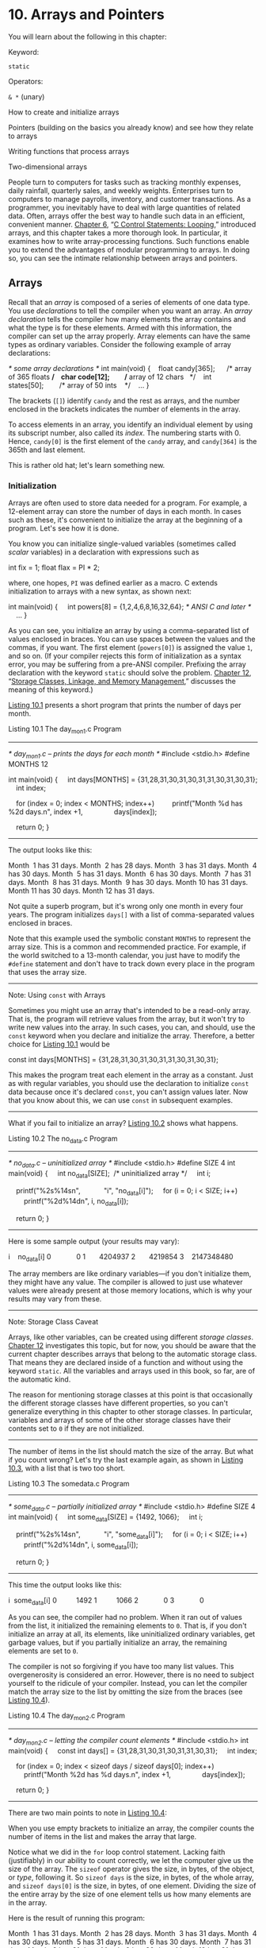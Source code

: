 * 10. Arrays and Pointers


You will learn about the following in this chapter:

[[file:graphics/squf.jpg]] Keyword:

=static=

[[file:graphics/squf.jpg]] Operators:

=& *= (unary)

[[file:graphics/squf.jpg]] How to create and initialize arrays

[[file:graphics/squf.jpg]] Pointers (building on the basics you already know) and see how they relate to arrays

[[file:graphics/squf.jpg]] Writing functions that process arrays

[[file:graphics/squf.jpg]] Two-dimensional arrays

People turn to computers for tasks such as tracking monthly expenses, daily rainfall, quarterly sales, and weekly weights. Enterprises turn to computers to manage payrolls, inventory, and customer transactions. As a programmer, you inevitably have to deal with large quantities of related data. Often, arrays offer the best way to handle such data in an efficient, convenient manner. [[file:ch06.html#ch06][Chapter 6]], “[[file:ch06.html#ch06][C Control Statements: Looping]],” introduced arrays, and this chapter takes a more thorough look. In particular, it examines how to write array-processing functions. Such functions enable you to extend the advantages of modular programming to arrays. In doing so, you can see the intimate relationship between arrays and pointers.

** Arrays


Recall that an /array/ is composed of a series of elements of one data type. You use /declarations/ to tell the compiler when you want an array. An /array declaration/ tells the compiler how many elements the array contains and what the type is for these elements. Armed with this information, the compiler can set up the array properly. Array elements can have the same types as ordinary variables. Consider the following example of array declarations:



/* some array declarations */
int main(void)
{
   float candy[365];      /* array of 365 floats */
   char code[12];         /* array of 12 chars   */
   int states[50];        /* array of 50 ints    */
   ...
}

The brackets (=[]=) identify =candy= and the rest as arrays, and the number enclosed in the brackets indicates the number of elements in the array.

To access elements in an array, you identify an individual element by using its subscript number, also called its /index/. The numbering starts with 0. Hence, =candy[0]= is the first element of the =candy= array, and =candy[364]= is the 365th and last element.

This is rather old hat; let's learn something new.

*** Initialization


Arrays are often used to store data needed for a program. For example, a 12-element array can store the number of days in each month. In cases such as these, it's convenient to initialize the array at the beginning of a program. Let's see how it is done.

You know you can initialize single-valued variables (sometimes called /scalar/ variables) in a declaration with expressions such as

int fix = 1;
float flax = PI * 2;

where, one hopes, =PI= was defined earlier as a macro. C extends initialization to arrays with a new syntax, as shown next:



int main(void)
{
    int powers[8] = {1,2,4,6,8,16,32,64}; /* ANSI C and later */
    ...
}

As you can see, you initialize an array by using a comma-separated list of values enclosed in braces. You can use spaces between the values and the commas, if you want. The first element (=powers[0]=) is assigned the value =1=, and so on. (If your compiler rejects this form of initialization as a syntax error, you may be suffering from a pre-ANSI compiler. Prefixing the array declaration with the keyword =static= should solve the problem. [[file:ch12.html#ch12][Chapter 12]], “[[file:ch12.html#ch12][Storage Classes, Linkage, and Memory Management]],” discusses the meaning of this keyword.)

[[file:ch10.html#ch10lis01][Listing 10.1]] presents a short program that prints the number of days per month.

Listing 10.1 The day_mon1.c Program



--------------

/* day_mon1.c -- prints the days for each month */
#include <stdio.h>
#define MONTHS 12

int main(void)
{
    int days[MONTHS] = {31,28,31,30,31,30,31,31,30,31,30,31};
    int index;

    for (index = 0; index < MONTHS; index++)
        printf("Month %d has %2d days.n", index +1,
               days[index]);

    return 0;
}

--------------

The output looks like this:

Month  1 has 31 days.
Month  2 has 28 days.
Month  3 has 31 days.
Month  4 has 30 days.
Month  5 has 31 days.
Month  6 has 30 days.
Month  7 has 31 days.
Month  8 has 31 days.
Month  9 has 30 days.
Month 10 has 31 days.
Month 11 has 30 days.
Month 12 has 31 days.

Not quite a superb program, but it's wrong only one month in every four years. The program initializes =days[]= with a list of comma-separated values enclosed in braces.

Note that this example used the symbolic constant =MONTHS= to represent the array size. This is a common and recommended practice. For example, if the world switched to a 13-month calendar, you just have to modify the =#define= statement and don't have to track down every place in the program that uses the array size.

--------------

Note: Using =const= with Arrays

Sometimes you might use an array that's intended to be a read-only array. That is, the program will retrieve values from the array, but it won't try to write new values into the array. In such cases, you can, and should, use the =const= keyword when you declare and initialize the array. Therefore, a better choice for [[file:ch10.html#ch10lis01][Listing 10.1]] would be



const int days[MONTHS] = {31,28,31,30,31,30,31,31,30,31,30,31};

This makes the program treat each element in the array as a constant. Just as with regular variables, you should use the declaration to initialize =const= data because once it's declared =const=, you can't assign values later. Now that you know about this, we can use =const= in subsequent examples.

--------------

What if you fail to initialize an array? [[file:ch10.html#ch10lis02][Listing 10.2]] shows what happens.

Listing 10.2 The no_data.c Program



--------------

/* no_data.c -- uninitialized array */
#include <stdio.h>
#define SIZE 4
int main(void)
{
    int no_data[SIZE];  /* uninitialized array */
    int i;

    printf("%2s%14sn",
           "i", "no_data[i]");
    for (i = 0; i < SIZE; i++)
        printf("%2d%14dn", i, no_data[i]);

    return 0;
}

--------------

Here is some sample output (your results may vary):

i    no_data[i]
0             0
1       4204937
2       4219854
3    2147348480

The array members are like ordinary variables---if you don't initialize them, they might have any value. The compiler is allowed to just use whatever values were already present at those memory locations, which is why your results may vary from these.

--------------

Note: Storage Class Caveat

Arrays, like other variables, can be created using different /storage classes/. [[file:ch12.html#ch12][Chapter 12]] investigates this topic, but for now, you should be aware that the current chapter describes arrays that belong to the automatic storage class. That means they are declared inside of a function and without using the keyword =static=. All the variables and arrays used in this book, so far, are of the automatic kind.

The reason for mentioning storage classes at this point is that occasionally the different storage classes have different properties, so you can't generalize everything in this chapter to other storage classes. In particular, variables and arrays of some of the other storage classes have their contents set to =0= if they are not initialized.

--------------

The number of items in the list should match the size of the array. But what if you count wrong? Let's try the last example again, as shown in [[file:ch10.html#ch10lis03][Listing 10.3]], with a list that is two too short.

Listing 10.3 The somedata.c Program



--------------

/* some_data.c -- partially initialized array */
#include <stdio.h>
#define SIZE 4
int main(void)
{
    int some_data[SIZE] = {1492, 1066};
    int i;

    printf("%2s%14sn",
           "i", "some_data[i]");
    for (i = 0; i < SIZE; i++)
        printf("%2d%14dn", i, some_data[i]);

    return 0;
}

--------------

This time the output looks like this:

i  some_data[i]
0          1492
1          1066
2             0
3             0

As you can see, the compiler had no problem. When it ran out of values from the list, it initialized the remaining elements to =0=. That is, if you don't initialize an array at all, its elements, like uninitialized ordinary variables, get garbage values, but if you partially initialize an array, the remaining elements are set to =0=.

The compiler is not so forgiving if you have too many list values. This overgenerosity is considered an error. However, there is no need to subject yourself to the ridicule of your compiler. Instead, you can let the compiler match the array size to the list by omitting the size from the braces (see [[file:ch10.html#ch10lis04][Listing 10.4]]).

Listing 10.4 The day_mon2.c Program



--------------

/* day_mon2.c -- letting the compiler count elements */
#include <stdio.h>
int main(void)
{
    const int days[] = {31,28,31,30,31,30,31,31,30,31};
    int index;

    for (index = 0; index < sizeof days / sizeof days[0]; index++)
        printf("Month %2d has %d days.n", index +1,
               days[index]);

    return 0;
}

--------------

There are two main points to note in [[file:ch10.html#ch10lis04][Listing 10.4]]:

[[file:graphics/squf.jpg]] When you use empty brackets to initialize an array, the compiler counts the number of items in the list and makes the array that large.

[[file:graphics/squf.jpg]] Notice what we did in the =for= loop control statement. Lacking faith (justifiably) in our ability to count correctly, we let the computer give us the size of the array. The =sizeof= operator gives the size, in bytes, of the object, or /type/, following it. So =sizeof days= is the size, in bytes, of the whole array, and =sizeof days[0]= is the size, in bytes, of one element. Dividing the size of the entire array by the size of one element tells us how many elements are in the array.

Here is the result of running this program:

Month  1 has 31 days.
Month  2 has 28 days.
Month  3 has 31 days.
Month  4 has 30 days.
Month  5 has 31 days.
Month  6 has 30 days.
Month  7 has 31 days.
Month  8 has 31 days.
Month  9 has 30 days.
Month 10 has 31 days.

Oops! We put in just 10 values, but our method of letting the program find the array size kept us from trying to print past the end of the array. This points out a potential disadvantage of automatic counting: Errors in the number of elements could pass unnoticed.

There is one more short method of initializing arrays. Because it works only for character strings, however, we will save it for the next chapter.

*** Designated Initializers (C99)


C99 added a new capability: /designated initializers/. This feature allows you to pick and choose which elements are initialized. Suppose, for example, that you just want to initialize the last element in an array. With traditional C initialization syntax, you also have to initialize every element preceding the last one:



int arr[6] = {0,0,0,0,0,212};  // traditional syntax

With C99, you can use an index in brackets in the initialization list to specify a particular element:



int arr[6] = {[5] = 212}; // initialize arr[5] to 212

As with regular initialization, after you initialize at least one element, the uninitialized elements are set to =0=. [[file:ch10.html#ch10lis05][Listing 10.5]] shows a more involved example.

Listing 10.5 The designate.c Program



--------------

// designate.c -- use designated initializers
#include <stdio.h>
#define MONTHS 12
int main(void)
{
    int days[MONTHS] = {31,28, [4] = 31,30,31, [1] = 29};
    int i;

    for (i = 0; i < MONTHS; i++)
        printf("%2d  %dn", i + 1, days[i]);

    return 0;
}

--------------

Here's the output if the compiler supports this C99 feature:

 1  31
 2  29
 3  0
 4  0
 5  31
 6  30
 7  31
 8  0
 9  0
10  0
11  0
12  0

The output reveals a couple important features of designated initializers. First, if the code follows a designated initializer with further values, as in the sequence =[4] = 31,30,31=, these further values are used to initialize the subsequent elements. That is, after initializing =days[4]= to =31=, the code initializes =days[5]= and =days[6]= to =30= and =31=, respectively. Second, if the code initializes a particular element to a value more than once, the last initialization is the one that takes effect. For example, in [[file:ch10.html#ch10lis05][Listing 10.5]], the start of the initialization list initializes =days[1]= to =28=, but that is overridden by the =[1] = 29= designated initialization later.

Suppose you don't specify the array size?



int stuff[] = {1, [6] = 23};       // what happens?
int staff[] = {1, [6] = 4, 9, 10}; // what happens?

The compiler will make the array big enough to accommodate the initialization values. So =stuff= will have seven elements, numbered 0-6, and =staff= will have two more elements, or 9.

*** Assigning Array Values


After an array has been declared, you can /assign/ values to array members by using an array index, or /subscript/. For example, the following fragment assigns even numbers to an array:



/* array assignment */
#include <stdio.h>
#define SIZE 50
int main(void)
{
    int counter, evens[SIZE];

    for (counter = 0; counter < SIZE; counter++)
        evens[counter] = 2 * counter;
  ...
}

Note that the code uses a loop to assign values element by element. C doesn't let you assign one array to another as a unit. Nor can you use the list-in-braces form except when initializing. The following code fragment shows some forms of assignment that are not allowed:



/* nonvalid array assignment */
#define SIZE 5
int main(void)
{
    int oxen[SIZE] = {5,3,2,8};      /*  ok here     */
    int yaks[SIZE];

    yaks = oxen;                     /*  not allowed  */
    yaks[SIZE] = oxen[SIZE];         /*  out of range  */
    yaks[SIZE] = {5,3,2,8};          /*  doesn't work  */

Recall that the last element of =oxen= is =oxen[SIZE-1]=, so =oxen[SIZE]= and =yaks[SIZE]= refer to data past the ends of the two arrays.

*** Array Bounds


You have to make sure you use array indices that are within bounds; that is, you have to make sure they have values valid for the array. For instance, suppose you make the following declaration:

int doofi[20];

Then it's your responsibility to make sure the program uses indices only in the range 0 through 19, because the compiler isn't required to check for you. (However, some compilers will warn you of the problem, but continue on to compile the program anyway.)

Consider the program in [[file:ch10.html#ch10lis06][Listing 10.6]]. It creates an array with four elements and then carelessly uses index values ranging from −1 to 6.

Listing 10.6 The bounds.c Program



--------------

// bounds.c -- exceed the bounds of an array
#include <stdio.h>
#define SIZE 4
int main(void)
{
    int value1 = 44;
    int arr[SIZE];
    int value2 = 88;
    int i;

    printf("value1 = %d, value2 = %dn", value1, value2);
    for (i = -1; i <= SIZE; i++)
        arr[i] = 2 * i + 1;

    for (i = -1; i < 7; i++)
        printf("%2d  %dn", i , arr[i]);
    printf("value1 = %d, value2 = %dn", value1, value2);
    printf("address of arr[-1]: %pn", &arr[-1]);
    printf("address of arr[4]:  %pn", &arr[4]);
    printf("address of value1:  %pn", &value1);
    printf("address of value2:  %pn", &value2);

    return 0;
}

--------------

The compiler doesn't check to see whether the indices are valid. The result of using a bad index is, in the language of the C standard, undefined. That means when you run the program, it might seem to work, it might work oddly, or it might abort. Here is sample output using GCC:



value1 = 44, value2 = 88
-1  -1
 0  1
 1  3
 2  5
 3  7
 4  9
 5  1624678494
 6  32767
value1 = 9, value2 = -1
address of arr[-1]: 0x7fff5fbff8cc
address of arr[4]:  0x7fff5fbff8e0
address of value1:  0x7fff5fbff8e0
address of value2:  0x7fff5fbff8cc

Note that this compiler appears to have stored =value1= just after the array and =value2= just ahead of it. (Other compilers might store the data in a different order in memory.) In this case, as shown in the output, =arr[-1]= corresponded to the same memory location as =value2=, and =arr[4]= corresponded to the same memory location as =value1=. Therefore, using out-of-bounds array indices resulted in the program altering the value of other variables. Another compiler might produce different results, including a program that aborts.

You might wonder why C allows nasty things like that to happen. It goes back to the C philosophy of trusting the programmer. Not checking bounds allows a C program to run faster. The compiler can't necessarily catch all index errors because the value of an index might not be determined until after the resulting program begins execution. Therefore, to be safe, the compiler would have to add extra code to check the value of each index during runtime, and that would slow things down. So C trusts the programmer to do the coding correctly and rewards the programmer with a faster program. Of course, not all programmers deserve that trust, and then problems can arise.

One simple thing to remember is that array numbering begins with 0. One simple habit to develop is to use a symbolic constant in the array declaration and in other places the array size is used:

#define SIZE 4
int main(void)
{
    int arr[SIZE];
    for (i = 0; i < SIZE; i++)
    ....

This helps ensure that you use the same array size consistently throughout the program.

*** Specifying an Array Size


So far, the examples have used integer constants when declaring arrays:



#define SIZE 4
int main(void)
{
    int arr[SIZE];     // symbolic integer constant
    double lots[144];  // literal integer constant
    ...

What else is allowed? Until the C99 standard, the answer has been that you have to use a /constant integer expression/ between the brackets when declaring an array. A constant integer expression is one formed from integer constants. For this purpose, a =sizeof= expression is considered an integer constant, but (unlike the case in C++) a =const= value isn't. Also, the value of the expression must be greater than 0:



int n = 5;
int m = 8;
float a1[5];                // yes
float a2[5*2 + 1];          // yes
float a3[sizeof(int) + 1];  // yes
float a4[-4];               // no, size must be > 0
float a5[0];                // no, size must be > 0
float a6[2.5];              // no, size must be an integer
float a7[(int)2.5];         // yes, typecast float to int constant
float a8[n];                // not allowed before C99
float a9[m];                // not allowed before C99

As the comments indicate, C compilers following the C90 standard would not allow the last two declarations. As of C99, however, C does allow them, but they create a new breed of array, something called a /variable-length array/, or /VLA/ for short. (C11 retreats from this bold initiative, making VLAs an optional rather than mandatory language feature.)

C99 introduced variable-length arrays primarily to allow C to become a better language for numerical computing. For instance, VLAs make it easier to convert existing libraries of FORTRAN numerical calculation routines to C. VLAs have some restrictions; for example, you can't initialize a VLA in its declaration. This chapter will return to VLAs later, after you've learned enough to understand more about the limitations of the classic C array.

** Multidimensional Arrays


Tempest Cloud, a weather person who takes her subject “cirrusly,” wants to analyze five years of monthly rainfall data. One of her first decisions is how to represent the data. One choice is to use 60 variables, one for each data item. (We mentioned this choice once before, and it is as senseless now as it was then.) Using an array with 60 elements would be an improvement, but it would be even nicer still if she could keep each year's data separate. She could use five arrays, each with 12 elements, but that is clumsy and could get really awkward if Tempest decides to study 50 years' worth of rainfall instead of five. She needs something better.

The better approach is to use an array of arrays. The master array would have five elements, one for each year. Each of those elements, in turn, would be a 12-element array, one for each month. Here is how to declare such an array:



float rain[5][12];  // array of 5 arrays of 12 floats

One way to view this declaration is to first look at the inner portion (the part in bold):



float rain[5][12];             // rain is an array of 5 somethings

It tells us that =rain= is an array with five elements. But what is each of those elements? Now look at the remaining part of the declaration (now in bold):



float rain[5] [12];  // an array of 12 floats

This tells us that each element is of type =float[12]=; that is, each of the five elements of =rain= is, in itself, an array of 12 =float= values.

Pursuing this logic, =rain[0]=, being the first element of =rain=, is an array of 12 =float= values. So are =rain[1]=, =rain[2]=, and so on. If =rain[0]= is an array, its first element is =rain[0][0]=, its second element is =rain[0][1]=, and so on. In short, =rain= is a five-element array of 12-element arrays of =float=, =rain[0]= is an array of 12 =float=s, and =rain[0][0]= is a =float=. To access, say, the value in row 2, column 3, use =rain[2][3]=. (Remember, array counting starts at 0, so row 2 is the third row.)

You can also visualize this =rain= array as a two-dimensional array consisting of five rows, each of 12 columns, as shown in [[file:ch10.html#ch10fig01][Figure 10.1]]. By changing the second subscript, you move along a row, month by month. By changing the first subscript, you move vertically along a column, year by year.

[[file:graphics/10fig01.jpg]]
Figure 10.1 Two-dimensional array.

The two-dimensional view is merely a convenient way of visualizing an array with two indices. Internally, such an array is stored sequentially, beginning with the first 12-element array, followed by the second 12-element array, and so on.

Let's use this two-dimensional array in a weather program. The program goal is to find the total rainfall for each year, the average yearly rainfall, and the average rainfall for each month. To find the total rainfall for a year, you have to add all the data in a given row. To find the average rainfall for a given month, you have to add all the data in a given column. The two-dimensional array makes it easy to visualize and execute these activities. [[file:ch10.html#ch10lis07][Listing 10.7]] shows the program.

Listing 10.7 The rain.c Program



--------------

/* rain.c  -- finds yearly totals, yearly average, and monthly
                 average for several years of rainfall data */
#include <stdio.h>
#define MONTHS 12    // number of months in a year
#define YEARS   5    // number of years of data
int main(void)
{
 // initializing rainfall data for 2010 - 2014
    const float rain[YEARS][MONTHS] =
    {
        {4.3,4.3,4.3,3.0,2.0,1.2,0.2,0.2,0.4,2.4,3.5,6.6},
        {8.5,8.2,1.2,1.6,2.4,0.0,5.2,0.9,0.3,0.9,1.4,7.3},
        {9.1,8.5,6.7,4.3,2.1,0.8,0.2,0.2,1.1,2.3,6.1,8.4},
        {7.2,9.9,8.4,3.3,1.2,0.8,0.4,0.0,0.6,1.7,4.3,6.2},
        {7.6,5.6,3.8,2.8,3.8,0.2,0.0,0.0,0.0,1.3,2.6,5.2}
    };
    int year, month;
    float subtot, total;

    printf(" YEAR    RAINFALL  (inches)n");
    for (year = 0, total = 0; year < YEARS; year++)
    {             // for each year, sum rainfall for each month
        for (month = 0, subtot = 0; month < MONTHS; month++)
            subtot += rain[year][month];
        printf("%5d %15.1fn", 2010 + year, subtot);
        total += subtot; // total for all years
     }
    printf("nThe yearly average is %.1f inches.nn",
            total/YEARS);
    printf("MONTHLY AVERAGES:nn");
    printf(" Jan  Feb  Mar  Apr  May  Jun  Jul  Aug  Sep  Oct ");
    printf(" Nov  Decn");

    for (month = 0; month < MONTHS; month++)
    {             // for each month, sum rainfall over years
        for (year = 0, subtot =0; year < YEARS; year++)
            subtot += rain[year][month];
        printf("%4.1f ", subtot/YEARS);
    }
    printf("n");

    return 0;
}

--------------

Here is the output:



  YEAR    RAINFALL  (inches)
 2010            32.4
 2011            37.9
 2012            49.8
 2013            44.0
 2014            32.9

The yearly average is 39.4 inches.

MONTHLY AVERAGES:

 Jan  Feb  Mar  Apr  May  Jun  Jul  Aug  Sep  Oct  Nov  Dec
 7.3  7.3  4.9  3.0  2.3  0.6  1.2  0.3  0.5  1.7  3.6  6.7

As you study this program, concentrate on the initialization and on the computation scheme. The initialization is the more involved of the two, so let's look at the simpler part (the computation) first.

To find the total for a given year, keep =year= constant and let =month= go over its full range. This is the inner =for= loop of the first part of the program. Then repeat the process for the next value of =year=. This is the outer loop of the first part of the program. A nested loop structure like this one is natural for handling a two-dimensional array. One loop handles the first subscript, and the other loop handles the second subscript:



for (year = 0, total = 0; year < YEARS; year++)
{             // process each year
    for (month = 0, subtot = 0; month < MONTHS; month++)
        ...   // process each month
    ...       // process each year
}

The second part of the program has the same structure, but now it changes =year= with the inner loop and =month= with the outer. Remember, each time the outer loop cycles once, the inner loop cycles its full allotment. Therefore, this arrangement cycles through all the years before changing months. You get a five-year average for the first month, and so on:



for (month = 0; month < MONTHS; month++)
{             // process each month
    for (year = 0, subtot =0; year < YEARS; year++)
        ...   // process each year
    ...       // process each month
}

*** Initializing a Two-Dimensional Array


Initializing a two-dimensional array builds on the technique for initializing a one-dimensional array. First, recall that initializing a one-dimensional array looks like this:



sometype ar1[5] = {val1, val2, val3, val4, val5};

Here =val1=, =val2=, and so on are each a value appropriate for =sometype=. For example, if =sometype= were =int=, =val1= might be =7=, or if =sometype= were =double=, =val1= might be =11.34=. But =rain= is a five-element array for which each element is of type array-of-12-=float=. So, for =rain=, =val1= would be a value appropriate for initializing a one-dimensional array of =float=, such as the following:



{4.3,4.3,4.3,3.0,2.0,1.2,0.2,0.2,0.4,2.4,3.5,6.6}

That is, if =sometype= is array-of-12-=double=, =val1= is a list of 12 =double= values. Therefore, we need a comma-separated list of five of these things to initialize a two-dimensional array, such as =rain=:



const float rain[YEARS][MONTHS] =
{
    {4.3,4.3,4.3,3.0,2.0,1.2,0.2,0.2,0.4,2.4,3.5,6.6},
    {8.5,8.2,1.2,1.6,2.4,0.0,5.2,0.9,0.3,0.9,1.4,7.3},
    {9.1,8.5,6.7,4.3,2.1,0.8,0.2,0.2,1.1,2.3,6.1,8.4},
    {7.2,9.9,8.4,3.3,1.2,0.8,0.4,0.0,0.6,1.7,4.3,6.2},
    {7.6,5.6,3.8,2.8,3.8,0.2,0.0,0.0,0.0,1.3,2.6,5.2}
};

This initialization uses five embraced lists of numbers, all enclosed by one outer set of braces. The data in the first interior set of braces is assigned to the first row of the array, the data in the second interior set goes to the second row, and so on. The rules we discussed about mismatches between data and array sizes apply to each row. That is, if the first inner set of braces encloses 10 numbers, only the first 10 elements of the first row are affected. The last two elements in that row are then initialized by default to zero. If there are too many numbers, it is an error; the numbers do not get shoved into the next row.

You could omit the interior braces and just retain the two outermost braces. As long as you have the right number of entries, the effect is the same. If you are short of entries, however, the array is filled sequentially, row by row, until the data runs out. Then the remaining elements are initialized to =0=. [[file:ch10.html#ch10fig02][Figure 10.2]] shows both ways of initializing an array.

[[file:graphics/10fig02.jpg]]
Figure 10.2 Two methods of initializing an array.

Because the =rain= array holds data that should not be modified, the program uses the =const= modifier when declaring the array.

*** More Dimensions


Everything we have said about two-dimensional arrays can be generalized to three-dimensional arrays and further. You can declare a three-dimensional array this way:

int box[10][20][30];

You can visualize a one-dimensional array as a row of data, a two-dimensional array as a table of data, and a three-dimensional array as a stack of data tables. For example, you can visualize the =box= array as 10 two-dimensional arrays (each 20×30) stacked atop each other.

The other way to think of =box= is as an array of arrays of arrays. That is, it is a 10-element array, each element of which is a 20-element array. Each 20-element array then has elements that are 30-element arrays. Or, you can simply think of arrays in terms of the number of indices needed.

Typically, you would use three nested loops to process a three-dimensional array, four nested loops to process a four-dimensional array, and so on. We'll stick to two dimensions in our examples.

** Pointers and Arrays


Pointers, as you might recall from [[file:ch09.html#ch09][Chapter 9]], “[[file:ch09.html#ch09][Functions]],” provide a symbolic way to use addresses. Because the hardware instructions of computing machines rely heavily on addresses, pointers enable you to express yourself in a way that is close to how the machine expresses itself. This correspondence makes programs with pointers efficient. In particular, pointers offer an efficient way to deal with arrays. Indeed, as you will see, array notation is simply a disguised use of pointers.

An example of this disguised use is that an array name is also the address of the first element of the array. That is, if =flizny= is an array, the following is true:



flizny == &flizny[0];     // name of array is the address of the first element

Both =flizny= and =&flizny[0]= represent the memory address of that first element. (Recall that =&= is the address operator.) Both are /constants/ because they remain fixed for the duration of the program. However, they can be assigned as values to a pointer /variable/, and you can change the value of a variable, as [[file:ch10.html#ch10lis08][Listing 10.8]] shows. Notice what happens to the value of a pointer when you add a number to it. (Recall that the =%p= specifier for pointers typically displays hexadecimal values.)

Listing 10.8 The pnt_add.c Program



--------------

// pnt_add.c -- pointer addition
#include <stdio.h>
#define SIZE 4
int main(void)
{
    short dates [SIZE];
    short * pti;
    short index;
    double bills[SIZE];
    double * ptf;

    pti = dates;    // assign address of array to pointer
    ptf = bills;
    printf("%23s %15sn", "short", "double");
    for (index = 0; index < SIZE; index ++)
        printf("pointers + %d: %10p %10pn",
                index, pti + index, ptf + index);

    return 0;
}

--------------

Here is sample output:



                  short          double
pointers + 0: 0x7fff5fbff8dc 0x7fff5fbff8a0
pointers + 1: 0x7fff5fbff8de 0x7fff5fbff8a8
pointers + 2: 0x7fff5fbff8e0 0x7fff5fbff8b0
pointers + 3: 0x7fff5fbff8e2 0x7fff5fbff8b8

The second line prints the beginning addresses of the two arrays, and the next line gives the result of adding 1 to the address, and so on. Keep in mind that the addresses are in hexadecimal, so dd is 1 more than dc and a1 is 1 more than a0. But what do we have here?



0x7fff5fbff8dc + 1 is 0x7fff5fbff8de?
0x7fff5fbff8a0 + 1 is 0x7fff5fbff8a8?

Pretty dumb? Like a fox! Our system is addressed by individual bytes, but type =short= uses 2 bytes and type =double= uses 8 bytes. What is happening here is that when you say “add 1 to a pointer,” C adds one /storage unit/. For arrays, that means the address is increased to the address of the next /element/, not just the next byte (see [[file:ch10.html#ch10fig03][Figure 10.3]]). This is one reason why you have to declare the sort of object to which a pointer points. The address is not enough because the computer needs to know how many bytes are used to store the object. (This is true even for pointers to scalar variables; otherwise, the =*pt= operation to fetch the value wouldn't work correctly.)

[[file:graphics/10fig03.jpg]]
Figure 10.3 An array and pointer addition.

Now we can define more clearly what is meant by pointer-to-=int=, pointer-to-=float=, or pointer-to--any other data object:

[[file:graphics/squf.jpg]] The value of a pointer is the address of the object to which it points. How the address is represented internally is hardware dependent. Many computers, including PCs and Macintoshes, are /byte addressable/, meaning that each byte in memory is numbered sequentially. Here, the address of a large object, such as type =double= variable, typically is the address of the first byte of the object.

[[file:graphics/squf.jpg]] Applying the =*= operator to a pointer yields the value stored in the pointed-to object.

[[file:graphics/squf.jpg]] Adding 1 to the pointer increases its value by the size, in bytes, of the pointed-to type.

As a result of C's cleverness, we have the following equalities:



dates + 2 == &date[2]         // same address
*(dates + 2) == dates[2]      // same value

These relationships sum up the close connection between arrays and pointers. They mean that you can use a pointer to identify an individual element of an array and to obtain its value. In essence, we have two different notations for the same thing. Indeed, the C language standard describes array notation in terms of pointers. That is, it defines =ar[n]= to mean =*(ar + n)=. You can think of the second expression as meaning, “Go to memory location =ar=, move over =n= units, and retrieve the value there.”

Incidentally, don't confuse =*(dates+2)= with =*dates+2=. The indirection operator (=*=) binds more tightly (that is, has higher precedence) than =+=, so the latter means =(*dates)+2=:



*(dates + 2)       // value of the 3rd element of dates
*dates + 2         // 2 added to the value of the 1st element

The relationship between arrays and pointers means that you can often use either approach when writing a program. [[file:ch10.html#ch10lis09][Listing 10.9]], for instance, produces the same output as [[file:ch10.html#ch10lis01][Listing 10.1]] when compiled and run.

Listing 10.9 The day_mon3.c Program



--------------

/* day_mon3.c -- uses pointer notation */
#include <stdio.h>
#define MONTHS 12

int main(void)
{
    int days[MONTHS] = {31,28,31,30,31,30,31,31,30,31,30,31};
    int index;

    for (index = 0; index < MONTHS; index++)
        printf("Month %2d has %d days.n", index +1,
               *(days + index));   // same as days[index]

    return 0;
}

--------------

Here, =days= is the address of the first element of the array, =days + index= is the address of element =days[index]=, and =*(days + index)= is the value of that element, just as =days[index]= is. The loop references each element of the array, in turn, and prints the contents of what it finds.

Is there an advantage to writing the program this way? Not really---the compiler produces the same code for either. The point to [[file:ch10.html#ch10lis09][Listing 10.9]] is that pointer notation and array notation are two equivalent methods. This example shows that you can use pointer notation with arrays. The reverse is also true; you can use array notation with pointers. This turns out to be important when you have a function with an array as an argument.

** Functions, Arrays, and Pointers


Suppose you want to write a function that operates on an array. For example, suppose you want a function that returns the sum of the elements of an array. Suppose =marbles= is the name of an array of =int=. What would the function call look like? A reasonable guess would be this:



total = sum(marbles); // possible function call

What would the prototype be? Remember, the name of an array is the address of its first element, so the actual argument =marbles=, being the address of an =int=, should be assigned to a formal parameter that is a pointer-to-=int=:



int sum(int * ar);  // corresponding prototype

What information does =sum()= get from this argument? It gets the address of the first element of the array, and it learns that it will find an =int= at that location. Note that this information says nothing about the number of elements in the array. We're left with a couple choices of how to get that information to the function. The first choice is to code a fixed array size into the function:



int sum(int * ar)     // corresponding definition
{
    int i;
    int total = 0;

    for( i = 0; i < 10; i++)   // assume 10 elements
        total += ar[i];    // ar[i] the same as *(ar + i)
    return total;
}

Here, we make use of the fact that just as you can use pointer notation with array names, you can use array notation with a pointer. Also, recall that the =+== operator adds the value of the operand on its right to the operand on its left. Therefore, =total= is a running sum of the array elements.

This function definition is limited; it will work only with =int= arrays of 10 elements. A more flexible approach is to pass the array size as a second argument:



int sum(int * ar, int n)  // more general approach
{
    int i;
    int total = 0;

    for( i = 0; i < n; i++)   // use n elements
        total += ar[i];       // ar[i] the same as *(ar + i)
    return total;
}

Here, the first parameter tells the function where to find the array and the type of data in the array, and the second parameter tells the function how many elements are present.

There's one more thing to tell about function parameters. In the context of a function prototype or function definition header, and /only/ in that context, you can substitute =int ar[]= for =int * ar=:

int sum (int ar[], int n);

The form =int * ar= always means that =ar= is type pointer-to-=int=. The form =int ar[]= also means that =ar= is type pointer-to-=int=, but /only/ when used to declare formal parameters. The idea is that the second form reminds the reader that not only does =ar= point to an =int=, it points to an =int= that's an element of an array.

--------------

Note: Declaring Array Parameters

Because the name of an array is the address of the first element, an actual argument of an array name requires that the matching formal argument be a pointer. In this context, and only in this context, C interprets =int ar[]= to mean the same as =int * ar=; that is, =ar= is type pointer-to-=int=. Because prototypes allow you to omit a name, all four of the following prototypes are equivalent:

int sum(int *ar, int n);
int sum(int *, int);
int sum(int ar[], int n);
int sum(int [], int);

You can't omit names in function definitions, so, for definitions, the following two forms are equivalent:

int sum(int *ar, int n)
{
    // code goes here
}

int sum(int ar[], int n);
{
    // code goes here
}

You should be able to use any of the four prototypes with either of the two definitions shown here.

--------------

[[file:ch10.html#ch10lis10][Listing 10.10]] shows a program using the =sum()= function. To point out an interesting fact about array arguments, the program also prints the size of the original array and the size of the function parameter representing the array. (Use =%u= or perhaps =%lu= if your compiler doesn't support the =%zd= specifier for printing =sizeof= quantities.)

Listing 10.10 The sum_arr1.c Program



--------------

// sum_arr1.c -- sums the elements of an array
// use %u or %lu if %zd doesn't work
#include <stdio.h>
#define SIZE 10
int sum(int ar[], int n);
int main(void)
{
    int marbles[SIZE] = {20,10,5,39,4,16,19,26,31,20};
    long answer;

    answer = sum(marbles, SIZE);
    printf("The total number of marbles is %ld.n", answer);
    printf("The size of marbles is %zd bytes.n",
          sizeof marbles);

    return 0;
}

int sum(int ar[], int n)     // how big an array?
{
    int i;
    int total = 0;

    for( i = 0; i < n; i++)
        total += ar[i];
    printf("The size of ar is %zd bytes.n", sizeof ar);

    return total;
}

--------------

The output on our system looks like this:



The size of ar is 8 bytes.
The total number of marbles is 190.
The size of marbles is 40 bytes.

Note that the size of =marbles= is 40 bytes. This makes sense because =marbles= contains 10 =int=s, each 4 bytes, for a total of 40 bytes. But the size of =ar= is just 8 bytes. That's because =ar= is not an array itself; it is a pointer to the first element of =marbles=. Our system uses 8 bytes for storing addresses, so the size of a pointer variable is 8 bytes. (Other systems might use a different number of bytes.) In short, in [[file:ch10.html#ch10lis10][Listing 10.10]], =marbles= is an array, =ar= is a pointer to the first element of =marbles=, and the C connection between arrays and pointers lets you use array notation with the pointer =ar=.

*** Using Pointer Parameters


A function working on an array needs to know where to start and stop. The =sum()= function uses a pointer parameter to identify the beginning of the array and an integer parameter to indicate how many elements to process. (The pointer parameter also identifies the type of data in the array.) But this is not the only way to tell a function what it needs to know. Another way to describe the array is by passing two pointers, with the first indicating where the array starts (as before) and the second where the array ends. [[file:ch10.html#ch10lis11][Listing 10.11]] illustrates this approach. It also uses the fact that a pointer parameter is a variable, which means that instead of using an index to indicate which element in the array to access, the function can alter the value of the pointer itself, making it point to each array element in turn.

Listing 10.11 The sum_arr2.c Program



--------------

/* sum_arr2.c -- sums the elements of an array */
#include <stdio.h>
#define SIZE 10
int sump(int * start, int * end);
int main(void)
{
    int marbles[SIZE] = {20,10,5,39,4,16,19,26,31,20};
    long answer;

    answer = sump(marbles, marbles + SIZE);
    printf("The total number of marbles is %ld.n", answer);

    return 0;
}

/* use pointer arithmetic   */
int sump(int * start, int * end)
{
    int total = 0;

    while (start < end)
    {
        total += *start; // add value to total
        start++;         // advance pointer to next element
    }

    return total;
}

--------------

The pointer =start= begins by pointing to the first element of =marbles=, so the assignment expression =total +=*start= adds the value of the first element (20) to =total=. Then the expression =start++= increments the pointer variable =start= so that it points to the next element in the array. Because =start= points to type =int=, C increments the value of =start= by the size of =int=.

Note that the =sump()= function uses a different method from =sum()= to end the summation loop. The =sum()= function uses the number of elements as a second argument, and the loop uses that value as part of the loop test:

for( i = 0; i < n; i++)

The =sump()= function, however, uses a second pointer to end the loop:

while (start < end)

Because the test is for inequality, the last element processed is the one just before the element pointed to by =end=. This means that =end= actually points to the location after the final element in the array. C guarantees that when it allocates space for an array, a pointer to the first location after the end of the array is a valid pointer. That makes constructions such as this one valid, because the final value that =start= gets in the loop is =end=. Note that using this “past-the-end” pointer makes the function call neat:



answer = sump(marbles, marbles + SIZE);

Because indexing starts at =0=, =marbles + SIZE= points to the next element after the end. If =end= pointed to the last element instead of to one past the end, you would have to use the following code instead:



answer = sump(marbles, marbles + SIZE - 1);

Not only is this code less elegant in appearance, it's harder to remember, so it is more likely to lead to programming errors. By the way, although C guarantees that the pointer =marbles + SIZE= is a valid pointer, it makes no guarantees about =marbles[SIZE]=, the value stored at that location, so a program should not attempt to access that location.

You can also condense the body of the loop to one line:

total += *start++;

The unary operators =*= and =++= have the same precedence but associate from right to left. This means the =++= applies to =start=, not to =*start=. That is, the pointer is incremented, not the value pointed to. The use of the postfix form (=start++= rather than =++start=) means that the pointer is not incremented until after the pointed-to value is added to =total=. If the program used =*++start=, the order would be increment the pointer, then use the value pointed to. If the program used =(*start)++=, however, it would use the value of =start= and then increment the value, not the pointer. That would leave the pointer pointing to the same element, but the element would contain a new number. Although the =*start++= notation is commonly used, the =*(start++)= notation is clearer. [[file:ch10.html#ch10lis12][Listing 10.12]] illustrates these niceties of precedence.

Listing 10.12 The order.c Program



--------------

/* order.c -- precedence in pointer operations */
#include <stdio.h>
int data[2] = {100, 200};
int moredata[2] = {300, 400};
int main(void)
{
    int * p1, * p2, * p3;

    p1 = p2 = data;
    p3 = moredata;
    printf("  *p1 = %d,   *p2 = %d,     *p3 = %dn",
              *p1     ,   *p2     ,     *p3);
    printf("*p1++ = %d, *++p2 = %d, (*p3)++ = %dn",
            *p1++     , *++p2     , (*p3)++);
    printf("  *p1 = %d,   *p2 = %d,     *p3 = %dn",
              *p1     ,   *p2     ,     *p3);

    return 0;
}

--------------

Here is its output:



  *p1 = 100,   *p2 = 100,     *p3 = 300
*p1++ = 100, *++p2 = 200, (*p3)++ = 300
  *p1 = 200,   *p2 = 200,     *p3 = 301

The only operation that altered an array value is =(*p3)++=. The other two operations caused =p1= and =p2= to advance to point to the next array element.

*** Comment: Pointers and Arrays


As you have seen, functions that process arrays actually use pointers as arguments, but you do have a choice between array notation and pointer notation for writing array-processing functions. Using array notation, as in [[file:ch10.html#ch10lis10][Listing 10.10]], makes it more obvious that the function is working with arrays. Also, array notation has a more familiar look to programmers versed in other languages, such as FORTRAN, Pascal, Modula-2, or BASIC. Other programmers might be more accustomed to working with pointers and might find the pointer notation, such as that in [[file:ch10.html#ch10lis11][Listing 10.11]], more natural.

As far as C goes, the two expressions =ar[i]= and =*(ar+i)= are equivalent in meaning. Both work if =ar= is the name of an array, and both work if =ar= is a pointer variable. However, using an expression such as =ar++= only works if =ar= is a pointer variable.

Pointer notation, particularly when used with the increment operator, is closer to machine language and, with some compilers, leads to more efficient code. However, many programmers believe that the programmer's main concerns should be correctness and clarity and that code optimization should be left to the compiler.

** Pointer Operations


Just what can you do with pointers? C offers several basic operations you can perform on pointers, and the next program demonstrates eight of these possibilities. To show the results of each operation, the program prints the value of the pointer (which is the address to which it points), the value stored in the pointed-to address, and the address of the pointer itself. (If your compiler doesn't support the =%p= specifier, try =%u= or perhaps =%lu= for printing the addresses. If it doesn't support the =%td= specifier, used for address differences, try =%d= or perhaps =%ld=.)

[[file:ch10.html#ch10lis13][Listing 10.13]] shows eight basic operations that can be performed with pointer variables. In addition to these operations, you can use the relational operators to compare pointers.

Listing 10.13 The ptr_ops.c Program



--------------

// ptr_ops.c -- pointer operations
#include <stdio.h>
int main(void)
{
    int urn[5] = {100,200,300,400,500};
    int * ptr1, * ptr2, *ptr3;

    ptr1 = urn;         // assign an address to a pointer
    ptr2 = &urn[2];     // ditto
                        // dereference a pointer and take
                        // the address of a pointer
    printf("pointer value, dereferenced pointer, pointer address:n");
    printf("ptr1 = %p, *ptr1 =%d, &ptr1 = %pn",
           ptr1, *ptr1, &ptr1);

    // pointer addition
    ptr3 = ptr1 + 4;
    printf("nadding an int to a pointer:n");
    printf("ptr1 + 4 = %p, *(ptr4 + 3) = %dn",
            ptr1 + 4, *(ptr1 + 3));
    ptr1++;            // increment a pointer
    printf("nvalues after ptr1++:n");
    printf("ptr1 = %p, *ptr1 =%d, &ptr1 = %pn",
           ptr1, *ptr1, &ptr1);
    ptr2--;            // decrement a pointer
    printf("nvalues after --ptr2:n");
    printf("ptr2 = %p, *ptr2 = %d, &ptr2 = %pn",
           ptr2, *ptr2, &ptr2);
    --ptr1;            // restore to original value
    ++ptr2;            // restore to original value
    printf("nPointers reset to original values:n");
    printf("ptr1 = %p, ptr2 = %pn", ptr1, ptr2);
                        // subtract one pointer from another
    printf("nsubtracting one pointer from another:n");
    printf("ptr2 = %p, ptr1 = %p, ptr2 - ptr1 = %tdn",
            ptr2, ptr1, ptr2 - ptr1);
                       // subtract an integer from a pointer
    printf("nsubtracting an int from a pointer:n");
    printf("ptr3 = %p, ptr3 - 2 = %pn",
            ptr3,  ptr3 - 2);

    return 0;
}

--------------

Here is the output on one system:



pointer value, dereferenced pointer, pointer address:
ptr1 = 0x7fff5fbff8d0, *ptr1 =100, &ptr1 = 0x7fff5fbff8c8

adding an int to a pointer:
ptr1 + 4 = 0x7fff5fbff8e0, *(ptr4 + 3) = 400

values after ptr1++:
ptr1 = 0x7fff5fbff8d4, *ptr1 =200, &ptr1 = 0x7fff5fbff8c8

values after --ptr2:
ptr2 = 0x7fff5fbff8d4, *ptr2 = 200, &ptr2 = 0x7fff5fbff8c0

Pointers reset to original values:
ptr1 = 0x7fff5fbff8d0, ptr2 = 0x7fff5fbff8d8

subtracting one pointer from another:
ptr2 = 0x7fff5fbff8d8, ptr1 = 0x7fff5fbff8d0, ptr2 - ptr1 = 2

subtracting an int from a pointer:
ptr3 = 0x7fff5fbff8e0, ptr3 - 2 = 0x7fff5fbff8d8

The following list describes the basic operations that can be performed with or on pointer variables:

[[file:graphics/squf.jpg]] *Assignment---*You can assign an address to a pointer. The assigned value can be, for example, an array name, a variable preceded by address operator (=&=), or another second pointer. In the example, =ptr1= is assigned the address of the beginning of the array =urn=. This address happens to be memory cell number =0x7fff5fbff8d0=. The variable =ptr2= gets the address of the third and last element, =urn[2]=. Note that the address should be compatible with the pointer type. That is, you can't assign the address of a =double= to a pointer-to-=int=, at least not without making an ill-advised type cast. C99/C11 enforces this rule.

[[file:graphics/squf.jpg]] *Value finding (dereferencing)---*The =*= operator gives the value stored in the pointed-to location. Therefore, =*ptr1= is initially =100=, the value stored at location =0x7fff5fbff8d0=.

[[file:graphics/squf.jpg]] *Taking a pointer address---*Like all variables, a pointer variable has an address and a value. The =&= operator tells you where the pointer itself is stored. In this example, =ptr1= is stored in memory location =0x7fff5fbff8c8=. The content of that memory cell is =0x7fff5fbff8d0=, the address of =urn=. So =&pt1= is a pointer to =pt1=, which, in turn, is a pointer to =urn[0]=.

[[file:graphics/squf.jpg]] *Adding an integer to a pointer---*You can use the =+= operator to add an integer to a pointer or a pointer to an integer. In either case, the integer is multiplied by the number of bytes in the pointed-to type, and the result is added to the original address. This makes =ptr1 + 4= the same as =&urn[4]=. The result of addition is undefined if it lies outside of the array into which the original pointer points, except that the address one past the end element of the array is guaranteed to be valid.

[[file:graphics/squf.jpg]] *Incrementing a pointer---*Incrementing a pointer to an array element makes it move to the next element of the array. Therefore, =ptr1++= increases the numerical value of =ptr1= by =4= (4 bytes per =int= on our system) and makes =ptr1= point to =urn[1]= (see [[file:ch10.html#ch10fig04][Figure 10.4]], which uses simplified addresses). Now =ptr1= has the value =0x7fff5fbff8d4= (the next array address), and =*ptr1= has the value =200= (the value of =urn[1]=). Note that the address of =ptr1= itself remains =0x7fff5fbff8c8=. After all, a variable doesn't move around just because it changes value!

[[file:graphics/10fig04.jpg]]
Figure 10.4 Incrementing a type =int= pointer.

[[file:graphics/squf.jpg]] *Subtracting an integer from a pointer---*You can use the =-= operator to subtract an integer from a pointer; the pointer has to be the first operand and the integer value the second operand. The integer is multiplied by the number of bytes in the pointed-to type, and the result is subtracted from the original address. This makes =ptr3 - 2= the same as =&urn[2]= because =ptr3= points to =&urn[4]=. The result of subtraction is undefined if it lies outside of the array into which the original pointer points, except that the address one past the end element of the array is guaranteed to be valid.

[[file:graphics/squf.jpg]] *Decrementing a pointer---*Of course, you can also decrement a pointer. In this example, decrementing =ptr2= makes it point to the second array element instead of the third. Note that you can use both the prefix and postfix forms of the increment and decrement operators. Also note that both =ptr1= and =ptr2= wind up pointing to the same element, =urn[1]=, before they get reset.

[[file:graphics/squf.jpg]] *Differencing---*You can find the difference between two pointers. Normally, you do this for two pointers to elements that are in the same array to find out how far apart the elements are. The result is in the same units as the type size. For example, in the output from [[file:ch10.html#ch10lis13][Listing 10.13]], =ptr2 - ptr1= has the value =2=, meaning that these pointers point to objects separated by two =int=s, not by 2 bytes. Subtraction is guaranteed to be a valid operation as long as both pointers point into the same array (or possibly to a position one past the end). Applying the operation to pointers to two different arrays might produce a value or could lead to a runtime error.

[[file:graphics/squf.jpg]] *Comparisons---*You can use the relational operators to compare the values of two pointers, provided the pointers are of the same type.

Note that there are two forms of subtraction. You can subtract one pointer from another to get an integer, and you can subtract an integer from a pointer and get a pointer.

There are some cautions to remember when incrementing or decrementing a pointer. The computer does not keep track of whether a pointer still points to an array element. C guarantees that, given an array, a pointer to any array element, or to the position after the last element, is a valid pointer. But the effect of incrementing or decrementing a pointer beyond these limits is undefined. Also, you can dereference a pointer to any array element. However, even though a pointer to one past the end element is valid, it's not guaranteed that such a one-past-the-end pointer can be dereferenced.

--------------

Dereferencing an Uninitialized Pointer

Speaking of cautions, there is one rule you should burn into your memory: Do not dereference an uninitialized pointer. For example, consider the following:



int * pt;  // an uninitialized pointer
*pt = 5;   // a terrible error

Why is this so bad? The second line means store the value =5= in the location to which =pt= points. But =pt=, being uninitialized, has a random value, so there is no knowing where the =5= will be placed. It might go somewhere harmless, it might overwrite data or code, or it might cause the program to crash. Remember, creating a pointer only allocates memory to store the pointer itself; it doesn't allocate memory to store data. Therefore, before you use a pointer, it should be assigned a memory location that has already been allocated. For example, you can assign the address of an existing variable to the pointer. (This is what happens when you use a function with a pointer parameter.) Or you can use the =malloc()= function, as discussed in [[file:ch12.html#ch12][Chapter 12]], to allocate memory first. Anyway, to drive the point home, do not dereference an uninitialized pointer!



double * pd;  // uninitialized pointer
*pd = 2.4;    // DON'T DO IT

--------------

Given

int urn[3];
int * ptr1, * ptr2;

the following are some valid and invalid statements:

[[file:graphics/412tab01.jpg]]

The valid operations open many possibilities. C programmers create arrays of pointers, pointers to functions, arrays of pointers to pointers, arrays of pointers to functions, and so on. Relax, though---we'll stick to the basic uses we have already unveiled. The first basic use for pointers is to communicate information to and from functions. You already know that you must use pointers if you want a function to affect variables in the calling function. The second use is in functions designed to manipulate arrays. Let's look at another programming example using functions and arrays.

** Protecting Array Contents


When you write a function that processes a fundamental type, such as =int=, you have a choice of passing the =int= by value or of passing a pointer-to-=int=. The usual rule is to pass quantities by value unless the program needs to alter the value, in which case you pass a pointer. Arrays don't give you that choice; you /must/ pass a pointer. The reason is efficiency. If a function passed an array by value, it would have to allocate enough space to hold a copy of the original array and then copy all the data from the original array to the new array. It is much quicker to pass the address of the array and have the function work with the original data.

This technique can cause problems. The reason C ordinarily passes data by value is to preserve the integrity of the data. If a function works with a copy of the original data, it won't accidentally modify the original data. But, because array-processing functions do work with the original data, they /can/ modify the array. Sometimes that's desirable. For example, here's a function that adds the same value to each member of an array:



void add_to(double ar[], int n, double val)
{
    int i;
    for( i = 0; i < n; i++)
        ar[i] += val;
}

Therefore, the function call

add_to(prices, 100, 2.50);

causes each element in the =prices= array to be replaced by a value larger by 2.5; this function modifies the contents of the array. It can do so because, by working with pointers, the function uses the original data.

Other functions, however, do not have the intent of modifying data. The following function, for example, is intended to find the sum of the array's contents; it shouldn't change the array. However, because =ar= is really a pointer, a programming error could lead to the original data being corrupted. Here, for example, the expression =ar[i]++= results in each element having 1 added to its value:



int sum(int ar[], int n)  // faulty code
{
    int i;
    int total = 0;

    for( i = 0; i < n; i++)
        total += ar[i]++;   // error increments each element
    return total;
}

*** Using const with Formal Parameters


With K&R C, the only way to avoid this sort of error is to be vigilant. Since ANSI C, there is an alternative. If a function's intent is that it not change the contents of the array, use the keyword =const= when declaring the formal parameter in the prototype and in the function definition. For example, the prototype and definition for =sum()= should look like this:



int sum(const int ar[], int n);  /* prototype  */

int sum(const int ar[], int n)   /* definition */
{
    int i;
    int total = 0;

    for( i = 0; i < n; i++)
        total += ar[i];
    return total;
}

This tells the compiler that the function should treat the array pointed to by =ar= as though the array contains constant data. Then, if you accidentally use an expression such as =ar[i]++=, the compiler can catch it and generate an error message, telling you that the function is attempting to alter constant data.

It's important to understand that using =const= this way does not require that the original array /be/ constant; it just says that the function has to treat the array /as though/ it were constant. Using =const= this way provides the protection for arrays that passing by value provides for fundamental types; it prevents a function from modifying data in the calling function. In general, if you write a function intended to modify an array, don't use =const= when declaring the array parameter. If you write a function not intended to modify an array, do use =const= when declaring the array parameter.

In the program shown in [[file:ch10.html#ch10lis14][Listing 10.14]], one function displays an array and one function multiplies each element of an array by a given value. Because the first function should not alter the array, it uses =const=. Because the second function has the intent of modifying the array, it doesn't use =const=.

Listing 10.14 The arf.c Program



--------------

/* arf.c -- array functions */
#include <stdio.h>
#define SIZE 5
void show_array(const double ar[], int n);
void mult_array(double ar[], int n, double mult);
int main(void)
{
    double dip[SIZE] = {20.0, 17.66, 8.2, 15.3, 22.22};

    printf("The original dip array:n");
    show_array(dip, SIZE);
    mult_array(dip, SIZE, 2.5);
    printf("The dip array after calling mult_array():n");
    show_array(dip, SIZE);

    return 0;
}

/* displays array contents */
void show_array(const double ar[], int n)
{
    int i;

    for (i = 0; i < n; i++)
        printf("%8.3f ", ar[i]);
    putchar('n');
}

/* multiplies each array member by the same multiplier */
void mult_array(double ar[], int n, double mult)
{
    int i;

    for (i = 0; i < n; i++)
        ar[i] *= mult;
}

--------------

Here is the output:



The original dip array:
  20.000   17.660    8.200   15.300   22.220
The dip array after calling mult_array():
  50.000   44.150   20.500   38.250   55.550

Note that both functions are type =void=. The =mult_array()= function does provide new values to the =dip= array, but not by using the =return= mechanism.

*** More About const


Earlier, you saw that you can use =const= to create symbolic constants:

const double PI = 3.14159;

That was something you could do with the =#define= directive, too, but =const= additionally lets you create constant arrays, constant pointers, and pointers to constants.

[[file:ch10.html#ch10lis04][Listing 10.4]] showed how to use the =const= keyword to protect an array:



#define MONTHS 12
...
const int days[MONTHS] = {31,28,31,30,31,30,31,31,30,31,30,31};

If the program code subsequently tries to alter the array, you'll get a compile-time error message:

days[9] = 44;    /* compile error */

Pointers to constants can't be used to change values. Consider the following code:



double rates[5] = {88.99, 100.12, 59.45, 183.11, 340.5};
const double * pd = rates;    // pd points to beginning of the array

The second line of code declares that the type =double= value to which =pd= points is a =const=. That means you can't use =pd= to change pointed-to values:



*pd = 29.89;      // not allowed
pd[2] = 222.22;   // not allowed
rates[0] = 99.99; // allowed because rates is not const

Whether you use pointer notation or array notation, you are not allowed to use =pd= to change the value of pointed-to data. Note, however, that because =rates= was not declared as a constant, you can still use =rates= to change values. Also, note that you can make =pd= point somewhere else:



pd++;       /* make pd point to rates[1] -- allowed */

A pointer-to-constant is normally used as a function parameter to indicate that the function won't use the pointer to change data. For example, the =show_array()= function from [[file:ch10.html#ch10lis14][Listing 10.14]] could have been prototyped as



void show_array(const double *ar, int n);

There are some rules you should know about pointer assignments and =const=. First, it's valid to assign the address of either constant data or non-constant data to a pointer-to-constant:



double rates[5] = {88.99, 100.12, 59.45, 183.11, 340.5};
const double locked[4] = {0.08, 0.075, 0.0725, 0.07};
const double * pc = rates;    // valid
pc = locked;                  // valid
pc = &rates[3];               // valid

However, only the addresses of non-constant data can be assigned to regular pointers:



double rates[5] = {88.99, 100.12, 59.45, 183.11, 340.5};
const double locked[4] = {0.08, 0.075, 0.0725, 0.07};
double * pnc = rates;          // valid
pnc = locked;                  // not valid
pnc = &rates[3];               // valid

This is a reasonable rule. Otherwise, you could use the pointer to change data that was supposed to be constant.

A practical consequence of these rules is that a function such as =show_array()= can accept the names of regular arrays /and/ of constant arrays as actual arguments, because either can be assigned to a pointer-to-constant:



show_array(rates, 5);    // valid
show_array(locked, 4);   // valid

Therefore, using =const= in a function parameter definition not only protects data, it also allows the function to work with arrays that have been declared =const=.

A function such as =mult_array()=, however, shouldn't be passed the name of a constant array as an argument:



mult_array(rates, 5, 1.2);    // valid
mult_array(locked, 4, 1.2);   // bad idea

What the C standard says is that an attempt to modify =const= data, such as =locked=, using a non-=const= identifier, such as the =mult_array()= formal argument =ar=, results in undefined behavior.

There are more possible uses of =const=. For example, you can declare and initialize a pointer so that it can't be made to point elsewhere. The trick is the placement of the keyword =const=:



double rates[5] = {88.99, 100.12, 59.45, 183.11, 340.5};
double * const pc = rates;    // pc points to beginning of the array
pc = &rates[2];               // not allowed to point elsewhere
*pc = 92.99;                  // ok -- changes rates[0]

Such a pointer can still be used to change values, but it can point only to the location originally assigned to it.

Finally, you can use =const= twice to create a pointer that can neither change where it's pointing nor change the value to which it points:



double rates[5] = {88.99, 100.12, 59.45, 183.11, 340.5};
const double * const pc = rates;
pc = &rates[2];               // not allowed
*pc = 92.99;                  // not allowed

** Pointers and Multidimensional Arrays


How do pointers relate to multidimensional arrays? And why would you want to know? Functions that work with multidimensional arrays do so with pointers, so you need some further pointer background before working with such functions. As to the first question, let's look at some examples now to find the answer. To simplify the discussion, let's use a small array. Suppose you have this declaration:



int zippo[4][2];  /* an array of arrays of ints */

Then =zippo=, being the name of an array, is the address of the first element of the array. In this case, the first element of =zippo= is itself an array of two =int=s, so =zippo= is the address of an array of two =int=s. Let's analyze that further in terms of pointer properties:

[[file:graphics/squf.jpg]] Because =zippo= is the address of the array's first element, =zippo= has the same value as =&zippo[0]=. Next, =zippo[0]= is itself an array of two integers, so =zippo[0]= has the same value as =&zippo[0][0]=, the address of its first element, an =int=. In short, =zippo[0]= is the address of an =int=-sized object, and =zippo= is the address of a two-=int=-sized object. Because both the integer and the array of two integers begin at the same location, both =zippo= and =zippo[0]= have the same numeric value.

[[file:graphics/squf.jpg]] Adding 1 to a pointer or address yields a value larger by the size of the referred-to object. In this respect, =zippo= and =zippo[0]= differ, because =zippo= refers to an object two =int=s in size, and =zippo[0]= refers to an object one =int= in size. Therefore, =zippo + 1= has a different value from =zippo[0] + 1=.

[[file:graphics/squf.jpg]] Dereferencing a pointer or an address (applying the =*= operator or else the =[]= operator with an index) yields the value represented by the referred-to object. Because =zippo[0]= is the address of its first element, (=zippo[0][0]=), =*(zippo[0])= represents the value stored in =zippo[0][0]=, an =int= value. Similarly, =*zippo= represents the value of its first element, =zippo[0]=, but =zippo[0]= itself is the address of an =int=. It's the address =&zippo[0][0]=, so =*zippo= is =&zippo[0][0]=. Applying the dereferencing operator to both expressions implies that =**zippo= equals =*&zippo[0][0]=, which reduces to =zippo[0][0]=, an =int=. In short, =zippo= is the address of an address and must be dereferenced twice to get an ordinary value. An address of an address or a pointer of a pointer is an example of /double indirection/.

Clearly, increasing the number of array dimensions increases the complexity of the pointer view. At this point, most students of C begin realizing why pointers are considered one of the more difficult aspects of the language. You might want to study the preceding points carefully and see how they are illustrated in [[file:ch10.html#ch10lis15][Listing 10.15]], which displays some address values and array contents.

Listing 10.15 The zippo1.c Program



--------------

/* zippo1.c --  zippo info */
#include <stdio.h>
int main(void)
{
    int zippo[4][2] = { {2,4}, {6,8}, {1,3}, {5, 7} };

    printf("   zippo = %p,    zippo + 1 = %pn",
               zippo,         zippo + 1);
    printf("zippo[0] = %p, zippo[0] + 1 = %pn",
            zippo[0],      zippo[0] + 1);
    printf("  *zippo = %p,   *zippo + 1 = %pn",
              *zippo,        *zippo + 1);
    printf("zippo[0][0] = %dn", zippo[0][0]);
    printf("  *zippo[0] = %dn", *zippo[0]);
    printf("    **zippo = %dn", **zippo);
    printf("      zippo[2][1] = %dn", zippo[2][1]);
    printf("*(*(zippo+2) + 1) = %dn", *(*(zippo+2) + 1));

    return 0;
}

--------------

Here is the output for one system:



   zippo = 0x0064fd38,    zippo + 1 = 0x0064fd40
zippo[0] = 0x0064fd38, zippo[0] + 1 = 0x0064fd3c
  *zippo = 0x0064fd38,   *zippo + 1 = 0x0064fd3c
zippo[0][0] = 2
  *zippo[0] = 2
    **zippo = 2
      zippo[1][2] = 3
*(*(zippo+1) + 2) = 3

Other systems might display different address values and address formats, but the relationships will be the same as described here. The output shows that the address of the two-dimensional array, =zippo=, and the address of the one-dimensional array, =zippo[0]=, are the same. Each is the address of the corresponding array's first element, and this is the same numerically as =&zippo[0][0]=.

Nonetheless, there is a difference. On our system, =int= is 4 bytes. As discussed earlier, =zippo[0]= points to a 4-byte data object. Adding 1 to =zippo[0]= should produce a value larger by 4, which it does. (In hex, =38 + 4= is =3c=.) The name =zippo= is the address of an array of two =int=s, so it identifies an 8-byte data object. Therefore, adding 1 to =zippo= should produce an address 8 bytes larger, which it does. (In hex, =40= is =8= larger than =38=.)

The program shows that =zippo[0]= and =*zippo= are identical, and they should be. Next, it shows that the name of a two-dimensional array has to be dereferenced twice to get a value stored in the array. This can be done by using the indirection operator (=*=) twice or by using the bracket operator (=[ ]=) twice. (It also can be done by using one =*= and one set of =[ ]=, but let's not get carried away by all the possibilities.)

In particular, note that the pointer notation equivalent of =zippo[2][1]= is =*(*(zippo+2) + 1)=. You probably should make the effort at least once in your life to break this down. Let's build up the expression in steps:

[[file:graphics/419tab01.jpg]]

The point of the baroque display of pointer notation is not that you can use it instead of the simpler =zippo[2][1]= but that, if you happen to have a pointer to a two-dimensional array and want to extract a value, you can use the simpler array notation rather than pointer notation.

[[file:ch10.html#ch10fig05][Figure 10.5]] provides another view of the relationships among array addresses, array contents, and pointers.

[[file:graphics/10fig05.jpg]]
Figure 10.5 An array of arrays.

*** Pointers to Multidimensional Arrays


How would you declare a pointer variable =pz= that can point to a two-dimensional array such as =zippo=? Such a pointer could be used, for example, in writing a function to deal with =zippo=-like arrays. Will the type pointer-to-=int= suffice? No. That type is compatible with =zippo[0]=, which points to a single =int=. But =zippo= is the address of its first element, which is an array of two =int=s. Hence, =pz= must point to an array of two =int=s, not to a single =int=. Here is what you can do:



int (* pz)[2];  // pz points to an array of 2 ints

This statement says that =pz= is a pointer to an array of two =int=s. Why the parentheses? Well, =[]= has a higher precedence than =*=. Therefore, with a declaration such as



int * pax[2];  // pax is an array of two pointers-to-int

you apply the brackets first, making =pax= an array of two somethings. Next, you apply the =*=, making =pax= an array of two pointers. Finally, use the =int=, making =pax= an array of two pointers to =int=. This declaration creates /two/ pointers to single =int=s, but the original version uses parentheses to apply the =*= first, creating /one/ pointer to an array of two =int=s. [[file:ch10.html#ch10lis16][Listing 10.16]] shows how you can use such a pointer just like the original array.

Listing 10.16 The zippo2.c Program



--------------

/* zippo2.c --  zippo info via a pointer variable */
#include <stdio.h>
int main(void)
{
    int zippo[4][2] = { {2,4}, {6,8}, {1,3}, {5, 7} };
    int (*pz)[2];
    pz = zippo;

    printf("   pz = %p,    pz + 1 = %pn",
               pz,         pz + 1);
    printf("pz[0] = %p, pz[0] + 1 = %pn",
            pz[0],      pz[0] + 1);
    printf("  *pz = %p,   *pz + 1 = %pn",
              *pz,        *pz + 1);
    printf("pz[0][0] = %dn", pz[0][0]);
    printf("  *pz[0] = %dn", *pz[0]);
    printf("    **pz = %dn", **pz);
    printf("      pz[2][1] = %dn", pz[2][1]);
    printf("*(*(pz+2) + 1) = %dn", *(*(pz+2) + 1));

    return 0;
}

--------------

Here is the new output:



pz = 0x0064fd38,    pz + 1 = 0x0064fd40
pz[0] = 0x0064fd38, pz[0] + 1 = 0x0064fd3c
  *pz = 0x0064fd38,   *pz + 1 = 0x0064fd3c
pz[0][0] = 2
  *pz[0] = 2
    **pz = 2
      pz[2][1] = 3
*(*(pz+2) + 1) = 3

Again, you might get different addresses, but the relationships will be the same. As promised, you can use notation such as =pz[2][1]=, even though =pz= is a pointer, not an array name. More generally, you can represent individual elements by using array notation or pointer notation with either an array name or a pointer:



zippo[m][n] == *(*(zippo + m) + n)
pz[m][n] == *(*(pz + m) + n)

*** Pointer Compatibility


The rules for assigning one pointer to another are tighter than the rules for numeric types. For example, you can assign an =int= value to a =double= variable without using a type conversion, but you can't do the same for pointers to these two types:



int n = 5;
double x;
int * p1 = &n;
double * pd    = &x;
x = n;                // implicit type conversion
pd = p1;              // compile-time error

These restrictions extend to more complex types. Suppose we have the following declarations:



int * pt;
int (*pa)[3];
int ar1[2][3];
int ar2[3][2];
int **p2;       // a pointer to a pointer

Then we have the following:



pt = &ar1[0][0];  // both pointer-to-int
pt = ar1[0];      // both pointer-to-int
pt = ar1;         // not valid
pa = ar1;         // both pointer-to-int[3]
pa = ar2;         // not valid
p2 = &pt;         // both pointer-to-int *
*p2 = ar2[0];     // both pointer-to-int
p2 = ar2;         // not valid

Notice that the nonvalid assignments all involve two pointers that don't point to the same type. For example, =pt= points to a single =int=, but =ar1= points to an array of three =int=s. Similarly, =pa= points to an array of two =int=s, so it is compatible with =ar1=, but not with =ar2=, which points to an array of two =int=s.

The last two examples are somewhat tricky. The variable =p2= is a pointer-to-pointer-to-=int=, whereas =ar2= is a pointer-to-array-of-two-=int=s (or, more concisely, pointer-to-=int[2]=). So =p2= and =ar2= are of different types, and you can't assign =ar2= to =p2=. But =*p2= is type pointer-to-=int=, making it compatible with =ar2[0]=. Recall that =ar2[0]= is a pointer to its first element, =ar2[0][0]=, making =ar2[0]= type pointer-to-=int= also.

In general, multiple indirection is tricky. For instance, consider the next snippet of code:



int x = 20;
const int y = 23;
int * p1 = &x;
const int * p2 = &y;
const int ** pp2;
p1 = p2;   // not safe -- assigning const to non-const
p2 = p1;   // valid    -- assigning non-const to const
pp2 = &p1; // not safe -- assigning nested pointer types

As we saw earlier, assigning a =const= pointer to a non-=const= pointer is not safe, because you could use the new pointer to alter =const= data. While the code would compile, perhaps with a warning, the effect of executing the code is undefined. But assigning a non-=const= pointer to a =const= pointer is okay, provided that you're dealing with just one level of indirection:



p2 = p1;   // valid     -- assigning non-const to const

But such assignments no longer are safe when you go to two levels of indirection. For instance, you could do something like this:



const int **pp2;
int *p1;
const int n = 13;
pp2 = &p1; // allowed, but const qualifier disregarded
*pp2 = &n; // valid, both const, but sets p1 to point at n
*p1 = 10;  // valid, but tries to change const n

What happens? As mentioned before, the standard says the effect of altering const data using a non-=const= pointer is undefined. For instance, compiling a short program with this code using gcc in Terminal (OS X's access to the underlying Unix system) led to =n= ending up with the value 13, but using clang in the same environment led to a value of 10. Both compilers did warn about incompatible pointer types. You can, of course, ignore the warnings, but you'd best not rely upon the results of running the program.

--------------

C const and C++ const

C and C++ use =const= similarly, but not identically. One difference is that C++ allows using a =const= integer value to declare an array size and C is more restrictive. Another is that C++ has stricter rules about pointer assignments:



const int y;
const int * p2 = &y;
int * p1;
p1 = p2;   // error in C++, possible warning in C

In C++ you are not allowed to assign a =const= pointer to a non-=const= pointer. In C, you can make this assignment, but the behavior is undefined if you try to use =p1= to alter =y=.

--------------

*** Functions and Multidimensional Arrays


If you want to write functions that process two-dimensional arrays, you need to understand pointers well enough to make the proper declarations for function arguments. In the function body itself, you can usually get by with array notation.

Let's write a function to deal with two-dimensional arrays. One possibility is to use a =for= loop to apply a one-dimensional array function to each row of the two-dimensional array. That is, you could do something like the following:



int junk[3][4] = { {2,4,5,8}, {3,5,6,9}, {12,10,8,6} };
int i, j;
int total = 0;
for (i = 0; i < 3 ; i++)
    total += sum(junk[i], 4);  // junk[i] -- one-dimensional array

Remember, if =junk= is a two-dimensional array, =junk[i]= is a one-dimensional array, which you can visualize as being one row of the two-dimensional array. Here, the =sum()= function calculates the subtotal of each row of the two-dimensional array, and the =for= loop adds up these subtotals.

However, this approach loses track of the column-and-row information. In this application (summing all), that information is unimportant, but suppose each row represented a year and each column a month. Then you might want a function to, say, total up individual columns. In that case, the function should have the row and column information available. This can be accomplished by declaring the right kind of formal variable so that the function can pass the array properly. In this case, the array =junk= is an array of three arrays of four =int=s. As the earlier discussion pointed out, that means =junk= is a pointer to an array of four =int=s. You can declare a function parameter of this type like this:

void somefunction( int (* pt)[4] );

Alternatively, if (and only if) =pt= is a formal parameter to a function, you can declare it as follows:

void somefunction( int pt[][4] );

Note that the first set of brackets is empty. The empty brackets identify =pt= as being a pointer. Such a variable can then be used in the same way as =junk=. That is what we have done in the next example, shown in [[file:ch10.html#ch10lis17][Listing 10.17]]. Notice that the listing exhibits three equivalent alternatives for the prototype syntax.

Listing 10.17 The array2d.c Program



--------------

// array2d.c -- functions for 2d arrays
#include <stdio.h>
#define ROWS 3
#define COLS 4
void sum_rows(int ar[][COLS], int rows);
void sum_cols(int [][COLS], int );    // ok to omit names
int sum2d(int (*ar)[COLS], int rows); // another syntax
int main(void)
{
     int junk[ROWS][COLS] = {
            {2,4,6,8},
            {3,5,7,9},
            {12,10,8,6}
     };

     sum_rows(junk, ROWS);
     sum_cols(junk, ROWS);
     printf("Sum of all elements = %dn", sum2d(junk, ROWS));

     return 0;
}

void sum_rows(int ar[][COLS], int rows)
{
    int r;
    int c;
    int tot;

    for (r = 0; r < rows; r++)
    {
        tot = 0;
        for (c = 0; c < COLS; c++)
            tot += ar[r][c];
        printf("row %d: sum = %dn", r, tot);
    }
}

void sum_cols(int ar[][COLS], int rows)
{
    int r;
    int c;
    int tot;

    for (c = 0; c < COLS; c++)
    {
        tot = 0;
        for (r = 0; r < rows; r++)
            tot += ar[r][c];
        printf("col %d: sum = %dn", c, tot);
    }
}

int sum2d(int ar[][COLS], int rows)
{
    int r;
    int c;
    int tot = 0;

    for (r = 0; r < rows; r++)
        for (c = 0; c < COLS; c++)
            tot += ar[r][c];

    return tot;
}

--------------

Here is the output:

row 0: sum = 20
row 1: sum = 24
row 2: sum = 36
col 0: sum = 17
col 1: sum = 19
col 2: sum = 21
col 3: sum = 23
Sum of all elements = 80

The program in [[file:ch10.html#ch10lis17][Listing 10.17]] passes as arguments the name =junk=, which is a pointer to the first element, a subarray, and the symbolic constant =ROWS=, representing =3=, the number of rows. Each function then treats =ar= as an array of arrays of four =int=s. The number of columns is built in to the function, but the number of rows is left open. The same function will work with, say, a 12×4 array if 12 is passed as the number of rows. That's because =rows= is the number of elements; however, because each element is an array, or row, =rows= becomes the number of rows.

Note that =ar= is used in the same fashion as =junk= is used in =main()=. This is possible because =ar= and =junk= are the same type: pointer-to-array-of-four-=int=s.

Be aware that the following declaration will not work properly:



int sum2(int ar[][], int rows); // faulty declaration

Recall that the compiler converts array notation to pointer notation. This means, for example, that =ar[1]= will become =ar+1=. For the compiler to evaluate this, it needs to know the size object to which =ar= points. The declaration



int sum2(int ar[][4], int rows); // valid declaration

says that =ar= points to an array of four =int=s (hence, to an object 16 bytes long on our system), so =ar+1= means “add 16 bytes to the address.” With the empty-bracket version, the compiler would not know what to do.

You can also include a size in the other bracket pair, as shown here, but the compiler ignores it:



int sum2(int ar[3][4], int rows); // valid declaration, 3 ignored

This is convenient for those who use =typedef=s (mentioned in [[file:ch05.html#ch05][Chapter 5]], “[[file:ch05.html#ch05][Operators, Expressions, and Statements]],” and discussed in [[file:ch14.html#ch14][Chapter 14]], “[[file:ch14.html#ch14][Structures and Other Data Forms]]”):



typedef int arr4[4];              // arr4 array of 4 int
typedef arr4 arr3x4[3];           // arr3x4 array of 3 arr4
int sum2(arr3x4 ar, int rows);    // same as next declaration
int sum2(int ar[3][4], int rows); // same as next declaration
int sum2(int ar[][4], int rows);  // standard form

In general, to declare a pointer corresponding to an /N/-dimensional array, you must supply values for all but the leftmost set of brackets:



int sum4d(int ar[][12][20][30], int rows);

That's because the first set of brackets indicates a pointer, whereas the rest of the brackets describe the type of data object being pointed to, as the following equivalent prototype illustrates:



int sum4d(int (*ar)[12][20][30], int rows);  // ar a pointer

Here, =ar= points to a 12×20×30 array of =int=s.

** Variable-Length Arrays (VLAs)


You might have noticed an oddity about functions dealing with two-dimensional arrays: You can describe the number of rows with a function parameter, but the number of columns is built in to the function. For example, look at this definition:



#define COLS 4
int sum2d(int ar[][COLS], int rows)
{
    int r;
    int c;
    int tot = 0;

    for (r = 0; r < rows; r++)
        for (c = 0; c < COLS; c++)
            tot += ar[r][c];
    return tot;
}

Next, suppose the following arrays have been declared:

int array1[5][4];
int array2[100][4];
int array3[2][4];

You can use the =sum2d()= function with any of these arrays:



tot = sum2d(array1, 5);   // sum a 5 x 4 array
tot = sum2d(array2, 100); // sum a 100 x 4 array
tot = sum2d(array3, 2);   // sum a 2 x 4 array

That's because the number of rows is passed to the =rows= parameter, a variable. But if you wanted to sum a 6×5 array, you would need to use a new function, one for which =COLS= is defined to be =5=. This behavior is a result of the fact that you have to use constants for array dimensions; therefore, you can't replace =COLS= with a variable.

If you really want to create a single function that will work with any size two-dimensional array, you can, but it's awkward to do. (You have to pass the array as a one-dimensional array and have the function calculate where each row starts.) Furthermore, this technique doesn't mesh smoothly with FORTRAN subroutines, which do allow one to specify both dimensions in a function call. FORTRAN might be a hoary old programming language, but over the decades experts in the field of numerical calculations have developed many useful computational libraries in FORTRAN. C is being positioned to take over from FORTRAN, so the ability to convert FORTRAN libraries with a minimum of fuss is useful.

This need was the primary impulse for C99 introducing variable-length arrays, which allow you to use variables when dimensioning an array. For example, you can do this:



int quarters = 4;
int regions = 5;
double sales[regions][quarters]; // a VLA

As mentioned earlier, VLAs have some restrictions. They need to have the automatic storage class, which means they are declared either in a function without using the =static= or =extern= storage class modifiers ([[file:ch12.html#ch12][Chapter 12]]) or as function parameters. Also, you can't initialize them in a declaration. Finally, under C11, VLAs are an optional feature rather than a mandatory feature, as they were under C99.

--------------

Note: VLAs Do Not Change Size

The term /variable/ in variable-length array does not mean that you can modify the length of the array after you create it. Once created, a VLA keeps the same size. What the term /variable/ does mean is that you can use a variable when specifying the array dimensions when first creating the array.

--------------

Because VLAs are a new addition to the language, support for them is incomplete at the present. Let's look at a simple example that shows how to write a function that will sum the contents of any two-dimensional array of =int=s.

First, here's how to declare a function with a two-dimensional VLA argument:



int sum2d(int rows, int cols, int ar[rows][cols]);  // ar a VLA

Note that the first two parameters (=rows= and =cols=) are used as dimensions for declaring the array parameter =ar=. Because the =ar= declaration uses =rows= and =cols=, they have to be declared before =ar= in the parameter list. Therefore, the following prototype is in error:



int sum2d(int ar[rows][cols], int rows, int cols); // invalid order

The C99/C11 standard says you can omit names from the prototype; but in that case, you need to replace the omitted dimensions with asterisks:



int sum2d(int, int, int ar[*][*]);  // ar a VLA, names omitted

Second, here's how to define the function:



int sum2d(int rows, int cols, int ar[rows][cols])
{
    int r;
    int c;
    int tot = 0;

    for (r = 0; r < rows; r++)
        for (c = 0; c < cols; c++)
            tot += ar[r][c];
    return tot;
}

Aside from the new function header, the only difference from the classic C version of this function ([[file:ch10.html#ch10lis17][Listing 10.17]]) is that the constant =COLS= has been replaced with the variable =cols=. The presence of the variable length array in the function header is what makes this change possible. Also, having variables that represent both the number of rows and columns lets us use the new =sum2d()= with any size of two-dimensional array of =int=s. [[file:ch10.html#ch10lis18][Listing 10.18]] illustrates this point. However, it does require a C compiler that implements the VLA feature. It also demonstrates that this VLA-based function can be used with either traditional C arrays or with a variable-length array.

Listing 10.18 The vararr2d.c Program



--------------

//vararr2d.c -- functions using VLAs
#include <stdio.h>
#define ROWS 3
#define COLS 4
int sum2d(int rows, int cols, int ar[rows][cols]);
int main(void)
{
     int i, j;
     int rs = 3;
     int cs = 10;
     int junk[ROWS][COLS] = {
            {2,4,6,8},
            {3,5,7,9},
            {12,10,8,6}
     };

     int morejunk[ROWS-1][COLS+2] = {
            {20,30,40,50,60,70},
            {5,6,7,8,9,10}
     };

     int varr[rs][cs];  // VLA

     for (i = 0; i < rs; i++)
         for (j = 0; j < cs; j++)
             varr[i][j] = i * j + j;

     printf("3x5 arrayn");
     printf("Sum of all elements = %dn",
             sum2d(ROWS, COLS, junk));

     printf("2x6 arrayn");
     printf("Sum of all elements = %dn",
             sum2d(ROWS-1, COLS+2, morejunk));

     printf("3x10 VLAn");
     printf("Sum of all elements = %dn",
             sum2d(rs, cs, varr));

     return 0;
}

// function with a VLA parameter
int sum2d(int rows, int cols, int ar[rows][cols])
{
    int r;
    int c;
    int tot = 0;

    for (r = 0; r < rows; r++)
        for (c = 0; c < cols; c++)
            tot += ar[r][c];

    return tot;
}

--------------

Here is the output:

3x5 array
Sum of all elements = 80
2x6 array
Sum of all elements = 315
3x10 VLA
Sum of all elements = 270

One point to note is that a VLA declaration in a function definition parameter list doesn't actually create an array. Just as with the old syntax, the VLA name really is a pointer. This means a function with a VLA parameter actually works with the data in the original array, and therefore has the ability to modify the array passed as an argument. The following snippet points out when a pointer is declared and when an actual array is declared:



    int thing[10][6];
    twoset(10,6,thing);
    ...
}
void twoset (int n, int m, int ar[n][m])  // ar a pointer to
                                          // an array of m ints
{
    int temp[n][m];     // temp an n x m array of int
    temp[0][0] = 2;     // set an element of temp to 2
    ar[0][0] = 2;       // set thing[0][0] to 2
}

When =twoset()= is called as shown, =ar= becomes a pointer to =thing[0]=, and =temp= is created as a 10×6 array. Because both =ar= and =thing= are pointers to =thing[0]=, =ar[0][0]= accesses the same data location as =thing[0][0]=.

Variable-length arrays also allow for dynamic memory allocation. This means you can specify the size of the array while the program is running. Regular C arrays have static memory allocation, meaning the size of the array is determined at compile time. That's because the array sizes, being constants, are known to the compiler. [[file:ch12.html#ch12][Chapter 12]] looks at dynamic memory allocation.

--------------

const and Array Sizes

Can you use a =const= symbolic constant when declaring an array?



const int SZ = 80;
...
double ar[SZ];    // permitted?

For C90, the answer is no (probably). The size has to be given by an integer constant expression, which can be a combination of integer constants, such as =20=, =sizeof= expressions, and a few other things, none of which are =const=. An implementation can expand the range of what is considered an integer constant expression, so it could permit using =const=, but the code wouldn't be portable.

For C99/C11, the answer is yes, if the array could otherwise be a VLA. So the definition would have to be for an automatic storage class array declared inside a block.

--------------

** Compound Literals


Suppose you want to pass a value to a function with an =int= parameter; you can pass an =int= variable, but you also can pass an =int= constant, such as =5=. Before C99, the situation for a function with an array argument was different; you could pass an array, but there was no equivalent to an array constant. C99 changed that with the addition of /compound literals/. Literals are constants that aren't symbolic. For example, =5= is a type =int= literal, =81.3= is a type =double= literal, ='Y'= is a type =char= literal, and ="elephant"= is a string literal. The committee that developed the C99 standard concluded that it would be convenient to have compound literals that could represent the contents of arrays and of structures.

For arrays, a compound literal looks like an array initialization list preceded by a type name that is enclosed in parentheses. For example, here's an ordinary array declaration:

int diva[2] = {10, 20};

And here's a compound literal that creates a nameless array containing the same two =int= values:



(int [2]){10, 20}     // a compound literal

Note that the type name is what you would get if you removed =diva= from the earlier declaration, leaving =int [2]= behind.

Just as you can leave out the array size if you initialize a named array, you can omit it from a compound literal, and the compiler will count how many elements are present:



(int []){50, 20, 90}     // a compound literal with 3 elements

Because these compound literals are nameless, you can't just create them in one statement and then use them later. Instead, you have to use them somehow when you make them. One way is to use a pointer to keep track of the location. That is, you can do something like this:

int * pt1;
pt1 = (int [2]) {10, 20};

Note that this literal constant is identified as an array of =int=s. Like the name of an array, this translates to the address of the first element, so it can be assigned to a pointer-to-=int=. You then can use the pointer later. For example, =*pt1= would be 10 in this case, and =pt1[1]= would be 20.

Another thing you could do with a compound literal is pass it as an actual argument to a function with a matching formal parameter:



int sum(const int ar[], int n);
...
int total3;
total3 = sum((int []){4,4,4,5,5,5}, 6);

Here, the first argument is a six-element array of =int=s that acts like the address of the first element, just as an array name does. This kind of use, in which you pass information to a function without having to create an array first, is a typical use for compound literals.

You can extend the technique to two-dimensional arrays, and beyond. Here, for example, is how to create a two-dimensional array of =int=s and store the address:



int (*pt2)[4];     // declare a pointer to an array of 4-int arrays
pt2 = (int [2][4]) { {1,2,3,-9}, {4,5,6,-8} };

Here, the type is =int [2][4]=, a 2×4 array of =int=s.

[[file:ch10.html#ch10lis19][Listing 10.19]] incorporates these examples into a complete program.

Listing 10.19 The flc.c Program



--------------

// flc.c -- funny-looking constants
#include <stdio.h>
#define COLS 4
int sum2d(const int ar[][COLS], int rows);
int sum(const int ar[], int n);
int main(void)
{
     int total1, total2, total3;
     int * pt1;
     int (*pt2)[COLS];

     pt1 = (int [2]) {10, 20};
     pt2 = (int [2][COLS]) { {1,2,3,-9}, {4,5,6,-8} };

     total1 = sum(pt1, 2);
     total2 = sum2d(pt2, 2);
     total3 = sum((int []){4,4,4,5,5,5}, 6);
     printf("total1 = %dn", total1);
     printf("total2 = %dn", total2);
     printf("total3 = %dn", total3);

     return 0;
}

int sum(const int ar[], int n)
{
    int i;
    int total = 0;

    for( i = 0; i < n; i++)
        total += ar[i];

    return total;
}

int sum2d(const int ar[][COLS], int rows)
{
    int r;
    int c;
    int tot = 0;

    for (r = 0; r < rows; r++)
        for (c = 0; c < COLS; c++)
            tot += ar[r][c];

    return tot;
}

--------------

You'll need a compiler that accepts this C99 addition (not all do). Here is the output:

total1 = 30
total2 = 4
total3 = 27

Keep in mind that a compound literal is a means for providing values that are needed only temporarily. It has block scope, a concept covered in [[file:ch12.html#ch12][Chapter 12]]. That means its existence is not guaranteed once program execution leaves the block in which the compound literal is defined, that is, the innermost pair of braces containing the definition.

** Key Concepts


When you need to store many items, all of the same kind, an array might be the answer. C refers to arrays as /derived types/ because they are built on other types. That is, you don't simply declare an array. Instead, you declare an array-of-=int= or an array-of-=float=, or an array of some other type. That other type can itself be an array type, in which case, you get an array of arrays, or a two-dimensional array.

It's often advantageous to write functions to process arrays; that helps modularize a program by locating specific tasks in specific functions. It's important to realize that when you use an array name as an actual argument, you're not passing the entire array to the function; you are just passing the address of the array (hence, the corresponding formal parameter is a pointer). To process the array, the function has to know where the array is and how many elements the array has. The array address provides the “where”; the “how many” either has to be built in to the function or be passed as a separate argument. The second approach is more general so that the same function can work with arrays of different sizes.

The connection between arrays and pointers is an intimate one, and you can often represent the same operation using either array notation or pointer notation. It's this connection that allows you to use array notation in an array-processing function even though the formal parameter is a pointer, not an array.

You must specify the size of a conventional C array with a constant expression, so the size is determined at compile time. C99/C11 offers the variable-length array alternative for which the size specifier can be a variable. This allows you to delay specifying the size of a VLA until the program is running.

** Summary


An /array/ is a set of elements that all have the same data type. Array elements are stored sequentially in memory and are accessed by using an integer index (or /offset/). In C, the first element of an array has an index of =0=, so the final element in an array of =n= elements has an index of =n - 1=. It's your responsibility to use array indices that are valid for the array, because neither the compiler nor the running program need check for this.

To declare a simple /one-dimensional/ array, use this form:

type name[size];

Here, type is the data type for each and every element, name is the name of the array, and size is the number of elements. Traditionally, C has required that size be a constant integer expression. C99/C11 allows you to use a nonconstant integer expression; in that case, the array is termed a variable-length array.

C interprets the name of an array to be the address of the first element of the array. In other terms, the name of an array is equivalent to a pointer to the first element. In general, arrays and pointers are closely connected. If =ar= is an array, then the expressions =ar[i]= and =*(ar + i)= are equivalent.

C does not enable entire arrays to be passed as function arguments, but you can pass the address of an array. The function can then use this address to manipulate the original array. If the intent of the function is not to modify the original array, you should use the =const= keyword when declaring the formal parameter representing the array. You can use either array notation or pointer notation in the called function. In either case, you're actually using a pointer variable.

Adding an integer to a pointer or incrementing a pointer changes the value of the pointer by the number of bytes of the object being pointed to. That is, if =pd= points to an 8-byte =double= value in an array, adding 1 to =pd= increases its value by 8 so that it will point to the next element of the array.

/Two-dimensional/ arrays represent an array of arrays. For instance, the declaration

double sales[5][12];

creates an array called =sales= having five elements, each of which is an array of 12 =double=s. The first of these one-dimensional arrays can be referred to as =sales[0]=, the second as =sales[1]=, and so on, with each being an array of 12 =double=s. Use a second index to access a particular element in these arrays. For example, =sales[2][5]= is the sixth element of =sales[2]=, and =sales[2]= is the third element of =sales=.

The traditional C method for passing a multidimensional array to a function is to pass the array name, which is an address, to a suitably typed pointer parameter. The declaration for this pointer should specify all the dimensions of the array aside from the first; the dimension of the first parameter typically is passed as a second argument. For example, to process the previously mentioned =sales= array, the function prototype and function call would look like this:



void display(double ar[][12], int rows);
...
display(sales, 5);

Variable-length arrays provide a second syntax in which both array dimensions are passed as arguments. In this case, the function prototype and function call would look like this:



void display(int rows, int cols, double ar[rows][cols]);
...
display(5, 12, sales);

We've used =int= arrays and =double= arrays in this discussion, but the same concepts apply to other types. Character strings, however, have many special rules. This stems from the fact that the terminal null character in a string provides a way for functions to detect the end of a string without being passed a size. We will look at character strings in detail in [[file:ch11.html#ch11][Chapter 11]], “[[file:ch11.html#ch11][Character Strings and String Functions]].”

** Review Questions


You'll find answers to the review questions in [[file:app01.html#app01][Appendix A]], “[[file:app01.html#app01][Answers to the Review Questions]].”

*[[file:app01.html#ch10ans01][1]].* What will this program print?



#include <stdio.h>
int main(void)
{
  int ref[] = {8, 4, 0, 2};
  int *ptr;
  int index;

  for (index = 0, ptr = ref; index < 4; index++, ptr++)
     printf("%d %dn", ref[index], *ptr);
  return 0;
}

*[[file:app01.html#ch10ans02][2]].* In question 1, how many elements does =ref= have?

*[[file:app01.html#ch10ans03][3]].* In question 1, =ref= is the address of what? What about =ref + 1=? What does =++ref= point to?

*[[file:app01.html#ch10ans04][4]].* What is the value of =*ptr= and of =*(ptr + 2)= in each case?

*a.*

int *ptr;
int torf[2][2] = {12, 14, 16};
ptr = torf[0];

*b.*

int * ptr;
int fort[2][2] = { {12}, {14,16} };
ptr = fort[0];

*[[file:app01.html#ch10ans05][5]].* What is the value of =**ptr= and of =**(ptr + 1)= in each case?

*a.*

int (*ptr)[2];
int torf[2][2] = {12, 14, 16};
ptr = torf;

*b.*

int (*ptr)[2];
int fort[2][2] = { {12}, {14,16} };
ptr = fort;

*[[file:app01.html#ch10ans06][6]].* Suppose you have the following declaration:

int grid[30][100];.

*a.* Express the address of =grid[22][56]= one way.

*b.* Express the address of =grid[22][0]= two ways.

*c.* Express the address of =grid[0][0]= three ways.

*[[file:app01.html#ch10ans07][7]].* Create an appropriate declaration for each of the following variables:

*a.* =digits= is an array of 10 =ints=.

*b.* =rates= is an array of six =floats=.

*c.* =mat= is an array of three arrays of five integers.

*d.* =psa= is an array of 20 pointers to =char=.

*e.* =pstr= is a pointer to an array of 20 =chars=.

*[[file:app01.html#ch10ans08][8]].*

*a.* Declare an array of six =int=s and initialize it to the values =1=, =2=, =4=, =8=, =16=, and =32=.

*b.* Use array notation to represent the third element (the one with the value =4=) of the array in part a.

*c.* Assuming C99/C11 rules are in effect, declare an array of 100 =int=s and initialize it so that the last element is =-1=; don't worry about the other elements.

*d.* Assuming C99/C11 rules are in effect, declare an array of 100 =int=s and initialize it so that elements 5, 10, 11, 12, and 3 are =101=; don't worry about the other elements.

*[[file:app01.html#ch10ans09][9]].* What is the index range for a 10-element array?

*[[file:app01.html#ch10ans10][10]].* Suppose you have these declarations:



float rootbeer[10], things[10][5], *pf, value = 2.2;
int i = 3;

Identify each of the following statements as valid or invalid:

*a.* =rootbeer[2] = value;=

*b.* =scanf("%f", &rootbeer );=

*c.* =rootbeer = value;=

*d.* =printf("%f", rootbeer);=

*e.* =things[4][4] = rootbeer[3];=

*f.* =things[5] = rootbeer;=

*g.* =pf = value;=

*h.* =pf = rootbeer;=

*[[file:app01.html#ch10ans11][11]].* Declare an 800×600 array of =int=.

*[[file:app01.html#ch10ans12][12]].* Here are three array declarations:

double trots[20];
short clops[10][30];
long shots[5][10][15];

*a.* Show a function prototype and a function call for a traditional =void= function that processes =trots= and also for a C function using a VLA.

*b.* Show a function prototype and a function call for a traditional =void= function that processes =clops= and also for a C function using a VLA.

*c.* Show a function prototype and a function call for a traditional =void= function that processes =shots= and also for a C function using a VLA.

*[[file:app01.html#ch10ans13][13]].* Here are two function prototypes:



void show(const double ar[], int n);   // n is number of elements
void show2(const double ar2[][3], int n);  // n is number of rows

*a.* Show a function call that passes a compound literal containing the values =8=, =3=, =9=, and =2= to the =show()= function.

*b.* Show a function call that passes a compound literal containing the values =8=, =3=, and =9= as the first row and the values =5=, =4=, and =1= as the second row to the =show2()= function.

** Programming Exercises


*1.* Modify the rain program in [[file:ch10.html#ch10lis07][Listing 10.7]] so that it does the calculations using pointers instead of subscripts. (You still have to declare and initialize the array.)

*2.* Write a program that initializes an array-of-=double= and then copies the contents of the array into three other arrays. (All four arrays should be declared in the main program.) To make the first copy, use a function with array notation. To make the second copy, use a function with pointer notation and pointer incrementing. Have the first two functions take as arguments the name of the target array, the name of the source array, and the number of elements to be copied. Have the third function take as arguments the name of the target, the name of the source, and a pointer to the element following the last element of the source. That is, the function calls would look like this, given the following declarations:



double source[5] = {1.1, 2.2, 3.3, 4.4, 5.5};
double target1[5];
double target2[5];
double target3[5];
copy_arr(target1, source, 5);
copy_ptr(target2, source, 5);

copy_ptrs(target3, source, source + 5);

*3.* Write a function that returns the largest value stored in an array-of-=int=. Test the function in a simple program.

*4.* Write a function that returns the index of the largest value stored in an array-of-=double=. Test the function in a simple program.

*5.* Write a function that returns the difference between the largest and smallest elements of an array-of-=double=. Test the function in a simple program.

*6.* Write a function that reverses the contents of an array of =double= and test it in a simple program.

*7.* Write a program that initializes a two-dimensional array-of-=double= and uses one of the copy functions from exercise 2 to copy it to a second two-dimensional array. (Because a two-dimensional array is an array of arrays, a one-dimensional copy function can be used with each subarray.)

*8.* Use a copy function from Programming Exercise 2 to copy the third through fifth elements of a seven-element array into a three-element array. The function itself need not be altered; just choose the right actual arguments. (The actual arguments need not be an array name and array size. They only have to be the address of an array element and a number of elements to be processed.)

*9.* Write a program that initializes a two-dimensional 3×5 array-of-=double= and uses a VLA-based function to copy it to a second two-dimensional array. Also provide a VLA-based function to display the contents of the two arrays. The two functions should be capable, in general, of processing arbitrary N×M arrays. (If you don't have access to a VLA-capable compiler, use the traditional C approach of functions that can process an N×5 array).

*10.* Write a function that sets each element in an array to the sum of the corresponding elements in two other arrays. That is, if array 1 has the values =2=, =4=, =5=, and =8= and array 2 has the values =1=, =0=, =4=, and =6=, the function assigns array 3 the values =3=, =4=, =9=, and =14=. The function should take three array names and an array size as arguments. Test the function in a simple program.

*11.* Write a program that declares a 3×5 array of =int= and initializes it to some values of your choice. Have the program print the values, double all the values, and then display the new values. Write a function to do the displaying and a second function to do the doubling. Have the functions take the array name and the number of rows as arguments.

*12.* Rewrite the rain program in [[file:ch10.html#ch10lis07][Listing 10.7]] so that the main tasks are performed by functions instead of in =main()=.

*13.* Write a program that prompts the user to enter three sets of five =double= numbers each. (You may assume the user responds correctly and doesn't enter non-numeric data.) The program should accomplish all of the following:

*a.* Store the information in a 3×5 array.

*b.* Compute the average of each set of five values.

*c.* Compute the average of all the values.

*d.* Determine the largest value of the 15 values.

*e.* Report the results.

Each major task should be handled by a separate function using the traditional C approach to handling arrays. Accomplish task “b” by using a function that computes and returns the average of a one-dimensional array; use a loop to call this function three times. The other tasks should take the entire array as an argument, and the functions performing tasks “c” and “d” should return the answer to the calling program.

*14.* Do Programming Exercise 13, but use variable-length array function parameters.
g the formal parameter representing the array. You can use either array notation or pointer notation in the called function. In either case, you're actually using a pointer variable.

Adding an integer to a pointer or incrementing a pointer changes the value of the pointer by the number of bytes of the object being pointed to. That is, if =pd= points to an 8-byte =double= value in an array, adding 1 to =pd= increases its value by 8 so that it will point to the next element of the array.

/Two-dimensional/ arrays represent an array of arrays. For instance, the declaration

double sales[5][12];

creates an array called =sales= having five elements, each of which is an array of 12 =double=s. The first of these one-dimensional arrays can be referred to as =sales[0]=, the second as =sales[1]=, and so on, with each being an array of 12 =double=s. Use a second index to access a particular element in these arrays. For example, =sales[2][5]= is the sixth element of =sales[2]=, and =sales[2]= is the third element of =sales=.

The traditional C method for passing a multidimensional array to a function is to pass the array name, which is an address, to a suitably typed pointer parameter. The declaration for this pointer should specify all the dimensions of the array aside from the first; the dimension of the first parameter typically is passed as a second argument. For example, to process the previously mentioned =sales= array, the function prototype and function call would look like this:

[[file:ch10_images.html#p436pro01][Click here to view code image]]

<<page_436>>void display(double ar[][12], int rows);\\
...\\
display(sales, 5);

Variable-length arrays provide a second syntax in which both array dimensions are passed as arguments. In this case, the function prototype and function call would look like this:

[[file:ch10_images.html#p436pro02][Click here to view code image]]

void display(int rows, int cols, double ar[rows][cols]);\\
...\\
display(5, 12, sales);

We've used =int= arrays and =double= arrays in this discussion, but the same concepts apply to other types. Character strings, however, have many special rules. This stems from the fact that the terminal null character in a string provides a way for functions to detect the end of a string without being passed a size. We will look at character strings in detail in [[file:ch11.html#ch11][Chapter 11]], “[[file:ch11.html#ch11][Character Strings and String Functions]].”

